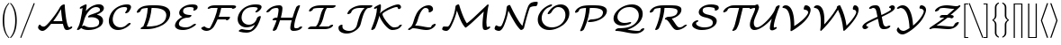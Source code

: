SplineFontDB: 3.0
FontName: aghtex_mathcal
FullName: aghtex_mathcal
FamilyName: aghtex_mathcal
Weight: Book
Copyright: Copyright (C) 2012 KM, 1997, 2009 American Mathematical Society (<http://www.ams.org>), with Reserved Font Name CMSY5.
Version: 3.2.0.1
ItalicAngle: -14.04
UnderlinePosition: -100
UnderlineWidth: 50
Ascent: 819
Descent: 205
InvalidEm: 0
LayerCount: 2
Layer: 0 1 "+gMyXYgAA" 1
Layer: 1 1 "+Uk2XYgAA" 0
UniqueID: 5096646
FSType: 8
OS2Version: 1
OS2_WeightWidthSlopeOnly: 0
OS2_UseTypoMetrics: 0
CreationTime: 1344259763
ModificationTime: 1527702500
PfmFamily: 17
TTFWeight: 400
TTFWidth: 5
LineGap: 92
VLineGap: 0
OS2TypoAscent: 0
OS2TypoAOffset: 1
OS2TypoDescent: 0
OS2TypoDOffset: 1
OS2TypoLinegap: 92
OS2WinAscent: 0
OS2WinAOffset: 1
OS2WinDescent: 0
OS2WinDOffset: 1
HheadAscent: 0
HheadAOffset: 1
HheadDescent: 0
HheadDOffset: 1
OS2Vendor: 'PfEd'
MarkAttachClasses: 1
DEI: 91125
TtTable: prep
PUSHW_1
 511
SCANCTRL
PUSHB_1
 1
SCANTYPE
SVTCA[y-axis]
MPPEM
PUSHB_1
 8
LT
IF
PUSHB_2
 1
 1
INSTCTRL
EIF
PUSHB_2
 70
 6
CALL
IF
POP
PUSHB_1
 16
EIF
MPPEM
PUSHB_1
 20
GT
IF
POP
PUSHB_1
 128
EIF
SCVTCI
PUSHB_1
 6
CALL
NOT
IF
SVTCA[y-axis]
PUSHB_1
 3
DUP
RCVT
PUSHB_1
 3
CALL
WCVTP
PUSHB_1
 4
DUP
RCVT
PUSHB_3
 3
 27
 2
CALL
PUSHB_1
 3
CALL
WCVTP
SVTCA[x-axis]
PUSHB_1
 5
DUP
RCVT
PUSHB_1
 3
CALL
WCVTP
PUSHB_1
 6
DUP
RCVT
PUSHB_3
 5
 27
 2
CALL
PUSHB_2
 3
 70
SROUND
CALL
WCVTP
EIF
PUSHB_1
 20
CALL
EndTTInstrs
TtTable: fpgm
PUSHB_1
 0
FDEF
PUSHB_1
 0
SZP0
MPPEM
PUSHB_1
 42
LT
IF
PUSHB_1
 74
SROUND
EIF
PUSHB_1
 0
SWAP
MIAP[rnd]
RTG
PUSHB_1
 6
CALL
IF
RTDG
EIF
MPPEM
PUSHB_1
 42
LT
IF
RDTG
EIF
DUP
MDRP[rp0,rnd,grey]
PUSHB_1
 1
SZP0
MDAP[no-rnd]
RTG
ENDF
PUSHB_1
 1
FDEF
DUP
MDRP[rp0,min,white]
PUSHB_1
 12
CALL
ENDF
PUSHB_1
 2
FDEF
MPPEM
GT
IF
RCVT
SWAP
EIF
POP
ENDF
PUSHB_1
 3
FDEF
ROUND[Black]
RTG
DUP
PUSHB_1
 64
LT
IF
POP
PUSHB_1
 64
EIF
ENDF
PUSHB_1
 4
FDEF
PUSHB_1
 6
CALL
IF
POP
SWAP
POP
ROFF
IF
MDRP[rp0,min,rnd,black]
ELSE
MDRP[min,rnd,black]
EIF
ELSE
MPPEM
GT
IF
IF
MIRP[rp0,min,rnd,black]
ELSE
MIRP[min,rnd,black]
EIF
ELSE
SWAP
POP
PUSHB_1
 5
CALL
IF
PUSHB_1
 70
SROUND
EIF
IF
MDRP[rp0,min,rnd,black]
ELSE
MDRP[min,rnd,black]
EIF
EIF
EIF
RTG
ENDF
PUSHB_1
 5
FDEF
GFV
NOT
AND
ENDF
PUSHB_1
 6
FDEF
PUSHB_2
 34
 1
GETINFO
LT
IF
PUSHB_1
 32
GETINFO
NOT
NOT
ELSE
PUSHB_1
 0
EIF
ENDF
PUSHB_1
 7
FDEF
PUSHB_2
 36
 1
GETINFO
LT
IF
PUSHB_1
 64
GETINFO
NOT
NOT
ELSE
PUSHB_1
 0
EIF
ENDF
PUSHB_1
 8
FDEF
SRP2
SRP1
DUP
IP
MDAP[rnd]
ENDF
PUSHB_1
 9
FDEF
DUP
RDTG
PUSHB_1
 6
CALL
IF
MDRP[rnd,grey]
ELSE
MDRP[min,rnd,black]
EIF
DUP
PUSHB_1
 3
CINDEX
MD[grid]
SWAP
DUP
PUSHB_1
 4
MINDEX
MD[orig]
PUSHB_1
 0
LT
IF
ROLL
NEG
ROLL
SUB
DUP
PUSHB_1
 0
LT
IF
SHPIX
ELSE
POP
POP
EIF
ELSE
ROLL
ROLL
SUB
DUP
PUSHB_1
 0
GT
IF
SHPIX
ELSE
POP
POP
EIF
EIF
RTG
ENDF
PUSHB_1
 10
FDEF
PUSHB_1
 6
CALL
IF
POP
SRP0
ELSE
SRP0
POP
EIF
ENDF
PUSHB_1
 11
FDEF
DUP
MDRP[rp0,white]
PUSHB_1
 12
CALL
ENDF
PUSHB_1
 12
FDEF
DUP
MDAP[rnd]
PUSHB_1
 7
CALL
NOT
IF
DUP
DUP
GC[orig]
SWAP
GC[cur]
SUB
ROUND[White]
DUP
IF
DUP
ABS
DIV
SHPIX
ELSE
POP
POP
EIF
ELSE
POP
EIF
ENDF
PUSHB_1
 13
FDEF
SRP2
SRP1
DUP
DUP
IP
MDAP[rnd]
DUP
ROLL
DUP
GC[orig]
ROLL
GC[cur]
SUB
SWAP
ROLL
DUP
ROLL
SWAP
MD[orig]
PUSHB_1
 0
LT
IF
SWAP
PUSHB_1
 0
GT
IF
PUSHB_1
 64
SHPIX
ELSE
POP
EIF
ELSE
SWAP
PUSHB_1
 0
LT
IF
PUSHB_1
 64
NEG
SHPIX
ELSE
POP
EIF
EIF
ENDF
PUSHB_1
 14
FDEF
PUSHB_1
 6
CALL
IF
RTDG
MDRP[rp0,rnd,white]
RTG
POP
POP
ELSE
DUP
MDRP[rp0,rnd,white]
ROLL
MPPEM
GT
IF
DUP
ROLL
SWAP
MD[grid]
DUP
PUSHB_1
 0
NEQ
IF
SHPIX
ELSE
POP
POP
EIF
ELSE
POP
POP
EIF
EIF
ENDF
PUSHB_1
 15
FDEF
SWAP
DUP
MDRP[rp0,rnd,white]
DUP
MDAP[rnd]
PUSHB_1
 7
CALL
NOT
IF
SWAP
DUP
IF
MPPEM
GTEQ
ELSE
POP
PUSHB_1
 1
EIF
IF
ROLL
PUSHB_1
 4
MINDEX
MD[grid]
SWAP
ROLL
SWAP
DUP
ROLL
MD[grid]
ROLL
SWAP
SUB
SHPIX
ELSE
POP
POP
POP
POP
EIF
ELSE
POP
POP
POP
POP
POP
EIF
ENDF
PUSHB_1
 16
FDEF
DUP
MDRP[rp0,min,white]
PUSHB_1
 18
CALL
ENDF
PUSHB_1
 17
FDEF
DUP
MDRP[rp0,white]
PUSHB_1
 18
CALL
ENDF
PUSHB_1
 18
FDEF
DUP
MDAP[rnd]
PUSHB_1
 7
CALL
NOT
IF
DUP
DUP
GC[orig]
SWAP
GC[cur]
SUB
ROUND[White]
ROLL
DUP
GC[orig]
SWAP
GC[cur]
SWAP
SUB
ROUND[White]
ADD
DUP
IF
DUP
ABS
DIV
SHPIX
ELSE
POP
POP
EIF
ELSE
POP
POP
EIF
ENDF
PUSHB_1
 19
FDEF
DUP
ROLL
DUP
ROLL
SDPVTL[orthog]
DUP
PUSHB_1
 3
CINDEX
MD[orig]
ABS
SWAP
ROLL
SPVTL[orthog]
PUSHB_1
 32
LT
IF
ALIGNRP
ELSE
MDRP[grey]
EIF
ENDF
PUSHB_1
 20
FDEF
PUSHB_4
 0
 64
 1
 64
WS
WS
SVTCA[x-axis]
MPPEM
PUSHW_1
 4096
MUL
SVTCA[y-axis]
MPPEM
PUSHW_1
 4096
MUL
DUP
ROLL
DUP
ROLL
NEQ
IF
DUP
ROLL
DUP
ROLL
GT
IF
SWAP
DIV
DUP
PUSHB_1
 0
SWAP
WS
ELSE
DIV
DUP
PUSHB_1
 1
SWAP
WS
EIF
DUP
PUSHB_1
 64
GT
IF
PUSHB_3
 0
 32
 0
RS
MUL
WS
PUSHB_3
 1
 32
 1
RS
MUL
WS
PUSHB_1
 32
MUL
PUSHB_1
 25
NEG
JMPR
POP
EIF
ELSE
POP
POP
EIF
ENDF
PUSHB_1
 21
FDEF
PUSHB_1
 1
RS
MUL
SWAP
PUSHB_1
 0
RS
MUL
SWAP
ENDF
EndTTInstrs
ShortTable: cvt  9
  -131
  0
  683
  56
  78
  56
  78
  104
  118
EndShort
ShortTable: maxp 16
  0
  0
  0
  0
  0
  0
  0
  2
  1
  2
  22
  0
  256
  0
  0
  0
EndShort
LangName: 1033
Encoding: Custom
UnicodeInterp: none
NameList: Adobe Glyph List
DisplaySize: -24
AntiAlias: 1
FitToEm: 1
WinInfo: 0 33 16
BeginPrivate: 10
BlueValues 17 [ -24 0 683 705 ]
OtherBlues 13 [ -143 -131 ]
BlueScale 8 0.039625
BlueShift 1 7
BlueFuzz 1 1
StdHW 6 [ 56 ]
StdVW 6 [ 56 ]
ForceBold 5 false
StemSnapH 9 [ 56 78 ]
StemSnapV 9 [ 56 78 ]
EndPrivate
TeXData: 1 0 1043630 1048576 524288 349525 0 1048576 349525 783286 444596 497025 792723 393216 433062 380633 303038 157286 324010 404750 52429 2506097 1059062 262144
BeginChars: 256 40

StartChar: A
Encoding: 65 65 0
Width: 1113
VWidth: 1000
Flags: W
HStem: -62 118<180.015 275.57> -38 98<908 1036> -38 79<898.5 993.148> 153 79<515.345 777>
TtInstrs:
SVTCA[y-axis]
PUSHB_1
 66
MDAP[rnd]
PUSHB_5
 58
 4
 0
 21
 4
CALL
PUSHB_1
 30
SHP[rp2]
PUSHB_1
 58
SRP0
PUSHB_5
 6
 4
 0
 18
 4
CALL
PUSHB_1
 66
SRP0
PUSHB_2
 54
 4
MIRP[min,black]
PUSHB_1
 0
MDAP[rnd]
PUSHB_2
 76
 4
MIRP[min,black]
PUSHB_3
 76
 0
 10
CALL
PUSHB_4
 64
 76
 42
 9
CALL
SVTCA[x-axis]
PUSHB_1
 83
MDAP[rnd]
PUSHB_2
 84
 1
CALL
SVTCA[y-axis]
PUSHB_2
 54
 66
SRP1
SRP2
PUSHB_1
 8
IP
PUSHB_1
 58
SRP1
PUSHB_2
 56
 62
IP
IP
PUSHB_1
 0
SRP2
PUSHB_2
 9
 17
IP
IP
IUP[y]
IUP[x]
EndTTInstrs
LayerCount: 2
Fore
SplineSet
475 153 m 2,0,1
 465 153 465 153 456 154 c 1,2,3
 373 45 373 45 316 -8 c 0,4,5
 258 -62 258 -62 210 -62 c 0,6,7
 161 -62 161 -62 123 -29 c 128,-1,8
 85 4 85 4 85 33 c 128,-1,9
 85 62 85 62 101 90 c 0,10,11
 109 104 109 104 113 110 c 0,12,13
 120 118 120 118 125 120 c 0,14,15
 129 122 129 122 136 125 c 2,16,-1
 139 126 l 1,17,-1
 149 117 l 1,18,-1
 149 115 l 2,19,20
 149 114 149 114 149 113 c 0,21,22
 150 112 150 112 152 111 c 2,23,-1
 153 109 l 1,24,-1
 153 108 l 2,25,26
 153 107 153 107 156 103 c 128,-1,27
 159 99 159 99 160 97 c 0,28,29
 195 56 195 56 244 56 c 0,30,31
 278 56 278 56 328 107 c 0,32,33
 380 159 380 159 467 274 c 0,34,35
 622 479 622 479 715 662 c 2,36,-1
 715 663 l 1,37,-1
 736 685 l 1,38,39
 751 705 751 705 777 719 c 0,40,41
 803 734 803 734 823 734 c 0,42,43
 829 734 829 734 833 733 c 0,44,45
 839 731 839 731 841 725 c 0,46,47
 843 718 843 718 844 693 c 0,48,49
 849 562 849 562 877 348 c 0,50,51
 905 133 905 133 948 57 c 0,52,53
 957 41 957 41 979 41 c 0,54,55
 984 41 984 41 994 47 c 0,56,57
 1016 60 1016 60 1036 60 c 0,58,59
 1043 60 1043 60 1048 58 c 0,60,61
 1057 54 1057 54 1057 44 c 0,62,63
 1057 19 1057 19 1004 -10 c 0,64,65
 953 -38 953 -38 908 -38 c 0,66,67
 889 -38 889 -38 875 -33 c 0,68,69
 860 -28 860 -28 851 -15 c 0,70,71
 842 -4 842 -4 838 4 c 128,-1,72
 834 12 834 12 828 26 c 0,73,74
 808 78 808 78 791 153 c 1,75,-1
 475 153 l 2,0,1
544 232 m 2,76,-1
 777 232 l 1,77,78
 748 412 748 412 737 581 c 1,79,80
 639 399 639 399 515 230 c 1,81,82
 526 232 526 232 544 232 c 2,76,-1
EndSplineSet
Validated: 19457
EndChar

StartChar: B
Encoding: 66 66 1
Width: 919
VWidth: 1000
Flags: W
HStem: -27 79<363.22 582.688> 635 75<582.797 714.033>
VStem: 722 111<151.5 269.514> 745 111<536.172 606.677>
TtInstrs:
SVTCA[y-axis]
PUSHB_1
 9
MDAP[rnd]
PUSHB_1
 21
SHP[rp1]
PUSHB_2
 83
 4
MIRP[min,black]
PUSHB_3
 83
 9
 10
CALL
PUSHB_4
 64
 83
 79
 9
CALL
PUSHB_1
 118
MDAP[rnd]
PUSHB_2
 51
 4
MIRP[min,black]
PUSHB_1
 65
SHP[rp2]
SVTCA[x-axis]
PUSHB_1
 125
MDAP[rnd]
PUSHB_1
 87
MDRP[rp0,rnd,white]
PUSHB_5
 5
 6
 0
 19
 4
CALL
PUSHB_1
 114
DUP
MDRP[rp0,rnd,white]
SRP1
PUSHB_5
 69
 6
 0
 19
 4
CALL
PUSHB_2
 126
 1
CALL
SVTCA[y-axis]
PUSHB_2
 83
 9
SRP1
SRP2
PUSHB_2
 13
 32
IP
IP
PUSHB_1
 118
SRP1
PUSHB_8
 33
 5
 38
 46
 40
 69
 75
 59
DEPTH
SLOOP
IP
PUSHB_1
 51
SRP2
PUSHB_1
 57
IP
IUP[y]
IUP[x]
EndTTInstrs
LayerCount: 2
Fore
SplineSet
702 403 m 0,0,1
 734 392 734 392 764 373 c 0,2,3
 795 353 795 353 814 319 c 128,-1,4
 833 285 833 285 833 243 c 0,5,6
 833 125 833 125 709 49 c 0,7,8
 586 -27 586 -27 408 -27 c 0,9,10
 342 -27 342 -27 290 -10 c 1,11,12
 216 19 216 19 206 38 c 1,13,-1
 206 37 l 2,14,15
 193 18 193 18 186 9 c 0,16,-1
 186 8 l 2,17,18
 175 -3 175 -3 152 -14 c 0,19,20
 129 -27 129 -27 111 -27 c 0,21,22
 102 -27 102 -27 97 -23 c 0,23,24
 93 -20 93 -20 91 -15 c 0,25,26
 90 -12 90 -12 90 -10 c 0,27,28
 90 -9 90 -9 90 -8 c 2,29,-1
 90 -7 l 2,30,31
 92 -1 92 -1 98 9 c 0,32,33
 138 79 138 79 155 130 c 0,34,35
 171 176 171 176 195 283 c 0,36,37
 233 456 233 456 249 610 c 1,38,39
 205 588 205 588 190 588 c 0,40,41
 181 588 181 588 176 592 c 0,42,43
 172 595 172 595 170 600 c 0,44,45
 169 602 169 602 169 605 c 0,46,47
 169 629 169 629 221 656 c 1,48,-1
 294 693 l 1,49,50
 329 710 329 710 343 710 c 0,51,52
 353 710 353 710 359 706 c 0,53,54
 363 703 363 703 364 698 c 0,55,56
 365 696 365 696 365 693 c 0,57,58
 365 656 365 656 343 520 c 1,59,60
 392 575 392 575 446 615 c 0,61,62
 506 659 506 659 558 679 c 128,-1,63
 610 699 610 699 645.5 706.5 c 128,-1,64
 681 714 681 714 710 714 c 0,65,66
 775 714 775 714 815 683 c 0,67,68
 856 651 856 651 856 602 c 0,69,70
 856 550 856 550 806 505 c 0,71,72
 761 464 761 464 655 415 c 1,73,74
 679 411 679 411 702 403 c 0,0,1
228 81 m 1,75,76
 232 84 232 84 237 87 c 0,77,78
 269 108 269 108 294 108 c 0,79,80
 303 108 303 108 315 100 c 0,81,82
 386 52 386 52 480 52 c 0,83,84
 579 52 579 52 646 79 c 0,85,86
 722 109 722 109 722 197 c 0,87,88
 722 268 722 268 659 305 c 0,89,90
 595 343 595 343 505 343 c 0,91,92
 476 343 476 343 440 338 c 0,93,94
 437 338 437 338 434 337.5 c 128,-1,95
 431 337 431 337 429 336.5 c 128,-1,96
 427 336 427 336 426 336 c 0,97,98
 417 336 417 336 412 340 c 0,99,100
 408 343 408 343 406 348 c 0,101,102
 405 350 405 350 405 353 c 0,103,104
 405 371 405 371 437 394 c 0,105,106
 453 405 453 405 493 419 c 0,107,108
 590 452 590 452 640 471 c 0,109,110
 693 492 693 492 716 508 c 0,111,112
 737 524 737 524 741 532 c 128,-1,113
 745 540 745 540 745 556 c 0,114,115
 745 592 745 592 715 613 c 0,116,117
 684 635 684 635 638 635 c 0,118,119
 529 635 529 635 430 520 c 0,120,121
 330 405 330 405 285 235 c 0,122,123
 268 171 268 171 243 114 c 2,124,-1
 228 81 l 1,75,76
EndSplineSet
Validated: 19457
EndChar

StartChar: C
Encoding: 67 67 2
Width: 782
VWidth: 1000
Flags: W
HStem: -29 79<305.729 464.148> 631 79<445.007 651>
VStem: 75 111<171.501 361.759> 596 111<554.066 669>
TtInstrs:
SVTCA[y-axis]
PUSHB_1
 4
MDAP[rnd]
PUSHB_2
 43
 4
MIRP[min,black]
PUSHB_3
 43
 4
 10
CALL
PUSHB_4
 64
 43
 47
 9
CALL
PUSHB_1
 34
MDAP[rnd]
PUSHB_2
 13
 4
MIRP[min,black]
PUSHB_3
 34
 13
 10
CALL
PUSHB_4
 0
 34
 22
 9
CALL
SVTCA[x-axis]
PUSHB_1
 54
MDAP[rnd]
PUSHB_1
 7
MDRP[rp0,rnd,white]
PUSHB_5
 40
 6
 0
 19
 4
CALL
PUSHB_3
 40
 7
 10
CALL
PUSHB_4
 0
 40
 53
 9
CALL
PUSHB_1
 40
SRP0
PUSHB_2
 31
 1
CALL
PUSHB_5
 15
 6
 0
 19
 4
CALL
PUSHB_3
 31
 15
 10
CALL
PUSHB_4
 0
 31
 26
 9
CALL
PUSHB_2
 55
 1
CALL
PUSHB_2
 31
 40
SRP1
SRP2
PUSHB_1
 13
IP
SVTCA[y-axis]
PUSHB_2
 34
 43
SRP1
SRP2
PUSHB_2
 7
 53
IP
IP
IUP[y]
IUP[x]
EndTTInstrs
LayerCount: 2
Fore
SplineSet
652.5 104.5 m 128,-1,1
 609 67 609 67 573 45 c 0,2,3
 453 -29 453 -29 335 -29 c 0,4,5
 221 -29 221 -29 148 43.5 c 128,-1,6
 75 116 75 116 75 234 c 0,7,8
 75 314 75 314 114.5 407 c 128,-1,9
 154 500 154 500 235 572 c 0,10,11
 309 638 309 638 403.5 674 c 128,-1,12
 498 710 498 710 595 710 c 0,13,14
 707 710 707 710 707 628 c 0,15,16
 707 597 707 597 683 551 c 0,17,18
 659 504 659 504 639 479 c 0,19,20
 629 467 629 467 605.5 453 c 128,-1,21
 582 439 582 439 561 439 c 0,22,23
 552 439 552 439 547 442 c 0,24,25
 539 446 539 446 539 455 c 128,-1,26
 539 464 539 464 552 482 c 0,27,28
 557 489 557 489 565.5 502.5 c 128,-1,29
 574 516 574 516 585 541 c 128,-1,30
 596 566 596 566 596 581 c 0,31,32
 596 609 596 609 578 620 c 128,-1,33
 560 631 560 631 522 631 c 0,34,35
 443 631 443 631 381 602.5 c 128,-1,36
 319 574 319 574 283.5 533 c 128,-1,37
 248 492 248 492 225 441 c 128,-1,38
 202 390 202 390 194 351 c 128,-1,39
 186 312 186 312 186 281 c 0,40,41
 186 177 186 177 248 113.5 c 128,-1,42
 310 50 310 50 408 50 c 0,43,44
 510 50 510 50 590 130 c 1,45,46
 634 176 634 176 672 176 c 0,47,48
 673 176 673 176 674 176 c 0,49,50
 683 176 683 176 688 173 c 0,51,52
 696 169 696 169 696 160 c 0,53,0
 696 142 696 142 652.5 104.5 c 128,-1,1
EndSplineSet
Validated: 3073
EndChar

StartChar: D
Encoding: 68 68 3
Width: 1083
VWidth: 1000
Flags: W
HStem: -5 79<357 558.413> 609 79<284.594 389 496.414 737.754>
VStem: 389 109<442.69 609> 916 111<326.62 485.108>
TtInstrs:
SVTCA[y-axis]
PUSHB_3
 42
 1
 0
CALL
PUSHB_2
 47
 4
MIRP[min,black]
PUSHB_3
 31
 2
 0
CALL
PUSHB_2
 8
 4
MIRP[min,black]
PUSHB_1
 43
SHP[rp2]
SVTCA[x-axis]
PUSHB_1
 62
MDAP[rnd]
PUSHB_1
 8
MDRP[rp0,rnd,white]
PUSHB_5
 44
 6
 0
 19
 4
CALL
PUSHB_1
 44
SRP0
PUSHB_2
 56
 1
CALL
PUSHB_5
 37
 6
 0
 19
 4
CALL
PUSHB_2
 63
 1
CALL
PUSHB_2
 44
 8
SRP1
SRP2
PUSHB_1
 45
IP
PUSHB_1
 56
SRP1
PUSHB_1
 31
IP
SVTCA[y-axis]
PUSHB_2
 47
 42
SRP1
SRP2
PUSHB_1
 6
IP
PUSHB_1
 8
SRP1
PUSHB_3
 17
 23
 37
IP
IP
IP
IUP[y]
IUP[x]
EndTTInstrs
LayerCount: 2
Fore
SplineSet
219 -5 m 2,0,1
 200 -5 200 -5 193 0 c 0,2,3
 186 4 186 4 186 15 c 128,-1,4
 186 26 186 26 208.5 45 c 128,-1,5
 231 64 231 64 261 72 c 1,6,7
 372 324 372 324 389 609 c 1,8,9
 339 607 339 607 302 601.5 c 128,-1,10
 265 596 265 596 245.5 590.5 c 128,-1,11
 226 585 226 585 213 573 c 128,-1,12
 200 561 200 561 196 552.5 c 128,-1,13
 192 544 192 544 187 529 c 0,14,15
 179 505 179 505 148.5 487.5 c 128,-1,16
 118 470 118 470 98 470 c 0,17,18
 87 470 87 470 82 475 c 0,19,20
 81 476 81 476 80 478 c 0,21,22
 77 482 77 482 77 488 c 128,-1,23
 77 494 77 494 81 506.5 c 128,-1,24
 85 519 85 519 100 543 c 128,-1,25
 115 567 115 567 138 587 c 0,26,27
 178 623 178 623 226 645 c 128,-1,28
 274 667 274 667 334.5 675.5 c 128,-1,29
 395 684 395 684 433.5 686 c 128,-1,30
 472 688 472 688 543 688 c 0,31,32
 615 688 615 688 652.5 687 c 128,-1,33
 690 686 690 686 744.5 679.5 c 128,-1,34
 799 673 799 673 845 659 c 0,35,36
 1027 604 1027 604 1027 446 c 0,37,38
 1027 343 1027 343 966.5 256 c 128,-1,39
 906 169 906 169 809.5 113 c 128,-1,40
 713 57 713 57 595.5 26 c 128,-1,41
 478 -5 478 -5 359 -5 c 2,42,-1
 219 -5 l 2,0,1
540 609 m 2,43,-1
 498 609 l 1,44,45
 486 460 486 460 452 335.5 c 128,-1,46
 418 211 418 211 357 74 c 1,47,-1
 423 74 l 2,48,49
 499 74 499 74 597.5 92 c 128,-1,50
 696 110 696 110 774 156 c 0,51,52
 818 182 818 182 848.5 216.5 c 128,-1,53
 879 251 879 251 892 285.5 c 128,-1,54
 905 320 905 320 910.5 347.5 c 128,-1,55
 916 375 916 375 916 400 c 0,56,57
 916 450 916 450 893 487.5 c 128,-1,58
 870 525 870 525 834 547.5 c 128,-1,59
 798 570 798 570 746.5 584.5 c 128,-1,60
 695 599 695 599 645.5 604 c 128,-1,61
 596 609 596 609 540 609 c 2,43,-1
EndSplineSet
Validated: 19457
EndChar

StartChar: E
Encoding: 69 69 4
Width: 770
VWidth: 1000
Flags: W
HStem: -27 79<259.474 451.436> 336 79<386.848 525.992> 631 79<425.417 611.336>
VStem: 88 111<98.7971 187.693> 208 111<464.681 549.354> 621 111<571.928 652>
TtInstrs:
SVTCA[y-axis]
PUSHB_1
 66
MDAP[rnd]
PUSHB_2
 49
 4
MIRP[min,black]
PUSHB_3
 49
 66
 10
CALL
PUSHB_4
 0
 49
 57
 9
CALL
PUSHB_1
 39
MDAP[rnd]
PUSHB_2
 27
 4
MIRP[min,black]
PUSHB_1
 21
MDAP[rnd]
PUSHB_2
 3
 4
MIRP[min,black]
PUSHB_3
 21
 3
 10
CALL
PUSHB_4
 0
 21
 9
 9
CALL
SVTCA[x-axis]
PUSHB_1
 77
MDAP[rnd]
PUSHB_1
 70
MDRP[rp0,rnd,white]
PUSHB_5
 44
 6
 0
 19
 4
CALL
PUSHB_1
 44
SRP0
PUSHB_2
 0
 1
CALL
PUSHB_5
 25
 6
 0
 19
 4
CALL
PUSHB_3
 25
 0
 10
CALL
PUSHB_4
 64
 25
 35
 9
CALL
PUSHB_1
 25
SRP0
PUSHB_2
 17
 1
CALL
PUSHB_5
 6
 6
 0
 19
 4
CALL
PUSHB_3
 17
 6
 10
CALL
PUSHB_4
 0
 17
 13
 9
CALL
PUSHB_2
 78
 1
CALL
PUSHB_2
 25
 0
SRP1
SRP2
PUSHB_2
 66
 75
IP
IP
PUSHB_1
 17
SRP1
PUSHB_4
 3
 40
 49
 55
DEPTH
SLOOP
IP
PUSHB_1
 6
SRP2
PUSHB_2
 57
 61
IP
IP
SVTCA[y-axis]
PUSHB_2
 39
 49
SRP1
SRP2
PUSHB_1
 70
IP
PUSHB_1
 27
SRP1
PUSHB_1
 75
IP
PUSHB_1
 21
SRP2
PUSHB_1
 0
IP
IUP[y]
IUP[x]
EndTTInstrs
LayerCount: 2
Fore
SplineSet
208 470 m 0,0,1
 208 564 208 564 318 637 c 128,-1,2
 428 710 428 710 579 710 c 0,3,4
 656 710 656 710 694 691.5 c 128,-1,5
 732 673 732 673 732 631 c 0,6,7
 732 588 732 588 696 558.5 c 128,-1,8
 660 529 660 529 629 529 c 0,9,10
 622 529 622 529 617 531 c 0,11,12
 608 535 608 535 608 545 c 0,13,14
 608 550 608 550 614 561 c 0,15,16
 621 576 621 576 621 585 c 0,17,18
 621 615 621 615 582 623 c 0,19,20
 545 631 545 631 507 631 c 0,21,22
 430 631 430 631 379 608 c 0,23,24
 319 582 319 582 319 517 c 0,25,26
 319 422 319 422 522 415 c 0,27,28
 525 415 525 415 529.5 415 c 128,-1,29
 534 415 534 415 536.5 415 c 128,-1,30
 539 415 539 415 543 414.5 c 128,-1,31
 547 414 547 414 551.5 410.5 c 128,-1,32
 556 407 556 407 557 402 c 0,33,34
 557 400 557 400 557 398 c 0,35,36
 557 383 557 383 525 357 c 1,37,38
 496 337 496 337 454 336 c 0,39,40
 391 335 391 335 338.5 315.5 c 128,-1,41
 286 296 286 296 257 267.5 c 128,-1,42
 228 239 228 239 213.5 209.5 c 128,-1,43
 199 180 199 180 199 153 c 0,44,45
 199 120 199 120 222 98 c 128,-1,46
 245 76 245 76 282 67 c 128,-1,47
 319 58 319 58 343 55 c 128,-1,48
 367 52 367 52 388 52 c 0,49,50
 426 52 426 52 460 61 c 128,-1,51
 494 70 494 70 521.5 87.5 c 128,-1,52
 549 105 549 105 563 116.5 c 128,-1,53
 577 128 577 128 594 144 c 0,54,55
 606 156 606 156 626.5 166 c 128,-1,56
 647 176 647 176 663 176 c 0,57,58
 672 176 672 176 677 173 c 0,59,60
 685 169 685 169 685 160 c 0,61,62
 685 141 685 141 639.5 103.5 c 128,-1,63
 594 66 594 66 549 40 c 0,64,65
 434 -27 434 -27 316 -27 c 0,66,67
 255 -27 255 -27 206 -14.5 c 128,-1,68
 157 -2 157 -2 122.5 29 c 128,-1,69
 88 60 88 60 88 106 c 0,70,71
 88 139 88 139 108.5 183.5 c 128,-1,72
 129 228 129 228 167 267 c 0,73,74
 215 315 215 315 300 360 c 1,75,76
 208 393 208 393 208 470 c 0,0,1
EndSplineSet
Validated: 19457
EndChar

StartChar: F
Encoding: 70 70 5
Width: 988
VWidth: 1000
Flags: W
HStem: -43 80<216.309 310.473> 280 91<780.094 851.539> 291 80<564 779.782> 609 79<341.485 533 631.383 946>
VStem: 533 103<520.504 609>
TtInstrs:
SVTCA[y-axis]
PUSHB_3
 69
 2
 0
CALL
PUSHB_2
 58
 4
MIRP[min,black]
PUSHB_1
 12
SHP[rp2]
PUSHB_3
 58
 69
 10
CALL
PUSHB_4
 0
 58
 62
 9
CALL
PUSHB_1
 2
SHP[rp2]
PUSHB_1
 35
MDAP[rnd]
PUSHB_2
 48
 4
MIRP[min,black]
PUSHB_3
 48
 35
 10
CALL
PUSHB_4
 0
 48
 42
 9
CALL
PUSHB_1
 30
MDAP[rnd]
PUSHB_2
 15
 4
MIRP[min,black]
PUSHB_1
 15
SRP0
PUSHB_5
 25
 4
 0
 23
 4
CALL
SVTCA[x-axis]
PUSHB_1
 73
MDAP[rnd]
PUSHB_1
 57
MDRP[rp0,rnd,white]
PUSHB_5
 13
 6
 0
 20
 4
CALL
PUSHB_2
 74
 1
CALL
PUSHB_2
 13
 57
SRP1
SRP2
PUSHB_1
 15
IP
SVTCA[y-axis]
PUSHB_2
 25
 48
SRP1
SRP2
PUSHB_1
 53
IP
PUSHB_2
 58
 30
SRP1
SRP2
PUSHB_1
 22
IP
IUP[y]
IUP[x]
EndTTInstrs
LayerCount: 2
Fore
SplineSet
1025 597 m 128,-1,1
 992 576 992 576 966 576 c 0,2,3
 955 576 955 576 949 583 c 2,4,-1
 948 584 l 1,5,-1
 946 592 l 1,6,-1
 946 593 l 1,7,-1
 946 598 l 2,8,9
 946 599 946 599 944 600 c 0,10,11
 930 609 930 609 862 609 c 2,12,-1
 636 609 l 1,13,14
 607 475 607 475 564 371 c 1,15,-1
 867 371 l 2,16,17
 871 371 871 371 873 370 c 0,18,19
 882 368 882 368 883 360 c 0,20,21
 884 357 884 357 884 354 c 0,22,23
 884 323 884 323 850.5 301.5 c 128,-1,24
 817 280 817 280 788 280 c 0,25,26
 783 280 783 280 780 281 c 0,27,28
 773 284 773 284 771 291 c 1,29,-1
 532 291 l 1,30,31
 443 92 443 92 402 48 c 0,32,33
 362 4 362 4 313.5 -19.5 c 128,-1,34
 265 -43 265 -43 221 -43 c 0,35,36
 176 -43 176 -43 138.5 -24 c 128,-1,37
 101 -5 101 -5 84 14.5 c 128,-1,38
 67 34 67 34 67 46 c 0,39,40
 67 64 67 64 99 86 c 128,-1,41
 131 108 131 108 163 108 c 0,42,43
 165 108 165 108 167 107 c 0,44,45
 172 104 172 104 183.5 88 c 128,-1,46
 195 72 195 72 223.5 54.5 c 128,-1,47
 252 37 252 37 296 37 c 0,48,49
 298 37 298 37 299.5 37.5 c 128,-1,50
 301 38 301 38 302.5 38 c 128,-1,51
 304 38 304 38 305 38 c 0,52,53
 318 45 318 45 365 137 c 128,-1,54
 412 229 412 229 452 332 c 0,55,56
 505 466 505 466 533 609 c 1,57,-1
 436 609 l 2,58,59
 356 609 356 609 341 606 c 1,60,61
 302 575 302 575 264 575 c 0,62,63
 259 575 259 575 254.5 579.5 c 128,-1,64
 250 584 250 584 250 589 c 0,65,66
 250 609 250 609 275 633 c 0,67,68
 333 688 333 688 462 688 c 2,69,-1
 949 688 l 2,70,71
 1058 688 1058 688 1058 644 c 0,72,0
 1058 618 1058 618 1025 597 c 128,-1,1
EndSplineSet
Validated: 19457
EndChar

StartChar: G
Encoding: 71 71 6
Width: 850
VWidth: 1000
Flags: W
HStem: -124 79<274.458 465.079> -95 86<167.506 259.611> 63 79<324.23 481.297> 631 79<450.172 661.653>
VStem: 105 111<247.288 412.482> 674 111<566.365 651>
TtInstrs:
SVTCA[y-axis]
PUSHB_3
 65
 1
 0
CALL
PUSHB_2
 58
 4
MIRP[min,black]
PUSHB_1
 58
SRP0
PUSHB_1
 56
DUP
MDRP[rp0,rnd,white]
SRP1
PUSHB_2
 69
 4
MIRP[min,black]
PUSHB_1
 0
MDAP[rnd]
PUSHB_2
 37
 4
MIRP[min,black]
PUSHB_1
 29
MDAP[rnd]
PUSHB_2
 8
 4
MIRP[min,black]
PUSHB_3
 29
 8
 10
CALL
PUSHB_4
 0
 29
 15
 9
CALL
SVTCA[x-axis]
PUSHB_1
 76
MDAP[rnd]
PUSHB_1
 3
MDRP[rp0,rnd,white]
PUSHB_5
 34
 6
 0
 19
 4
CALL
PUSHB_1
 34
SRP0
PUSHB_2
 23
 1
CALL
PUSHB_5
 11
 6
 0
 19
 4
CALL
PUSHB_3
 23
 11
 10
CALL
PUSHB_4
 0
 23
 19
 9
CALL
PUSHB_2
 77
 1
CALL
PUSHB_2
 34
 3
SRP1
SRP2
PUSHB_1
 62
IP
PUSHB_1
 23
SRP1
PUSHB_6
 8
 0
 42
 56
 65
 74
DEPTH
SLOOP
IP
PUSHB_1
 11
SRP2
PUSHB_2
 44
 50
IP
IP
SVTCA[y-axis]
PUSHB_2
 37
 0
SRP1
SRP2
PUSHB_1
 74
IP
PUSHB_1
 29
SRP1
PUSHB_3
 3
 44
 50
IP
IP
IP
IUP[y]
IUP[x]
EndTTInstrs
LayerCount: 2
Fore
SplineSet
352 63 m 0,0,1
 243 63 243 63 174 128.5 c 128,-1,2
 105 194 105 194 105 296 c 0,3,4
 105 373 105 373 143 447.5 c 128,-1,5
 181 522 181 522 246 580 c 128,-1,6
 311 638 311 638 408 674 c 128,-1,7
 505 710 505 710 615 710 c 0,8,9
 703 710 703 710 744 691.5 c 128,-1,10
 785 673 785 673 785 629 c 0,11,12
 785 584 785 584 729 523 c 0,13,14
 672 461 672 461 630 461 c 0,15,16
 621 461 621 461 616 464 c 0,17,18
 608 468 608 468 608 477 c 0,19,20
 608 489 608 489 627 509 c 0,21,22
 674 556 674 556 674 583 c 0,23,24
 674 596 674 596 666 605 c 128,-1,25
 658 614 658 614 650.5 616.5 c 128,-1,26
 643 619 643 619 631 622 c 0,27,28
 595 631 595 631 543 631 c 0,29,30
 395 631 395 631 315 561 c 0,31,32
 264 517 264 517 240 455.5 c 128,-1,33
 216 394 216 394 216 342 c 0,34,35
 216 255 216 255 274.5 198.5 c 128,-1,36
 333 142 333 142 425 142 c 0,37,38
 503 142 503 142 563 187 c 0,39,40
 628 235 628 235 654 324 c 0,41,42
 660 343 660 343 690.5 362 c 128,-1,43
 721 381 721 381 742 381 c 0,44,45
 752 381 752 381 758 377 c 0,46,47
 762 374 762 374 763 369 c 0,48,49
 764 367 764 367 764 364 c 0,50,51
 764 355 764 355 748.5 298 c 128,-1,52
 733 241 733 241 692.5 148 c 128,-1,53
 652 55 652 55 603 -0 c 0,54,55
 493 -124 493 -124 350 -124 c 0,56,57
 255 -124 255 -124 167 -95 c 0,58,59
 144 -87 144 -87 139 -79 c 0,60,61
 136 -75 136 -75 136 -71 c 0,62,63
 136 -53 136 -53 167.5 -31 c 128,-1,64
 199 -9 199 -9 225 -9 c 0,65,66
 233 -9 233 -9 248 -14 c 0,67,68
 334 -45 334 -45 423 -45 c 0,69,70
 455 -45 455 -45 477 -33.5 c 128,-1,71
 499 -22 499 -22 529 18 c 1,72,73
 570 76 570 76 596 142 c 1,74,75
 474 63 474 63 352 63 c 0,0,1
EndSplineSet
Validated: 19457
EndChar

StartChar: H
Encoding: 72 72 7
Width: 1194
VWidth: 1000
Flags: W
HStem: -61 79<823 980.196> 268 79<283.006 366 489 799.529> 609 79<301.261 465>
VStem: 366 99<199.149 268> 423 111<439.517 623.5> 757 111<1.5 188.441>
TtInstrs:
SVTCA[y-axis]
PUSHB_3
 106
 2
 0
CALL
PUSHB_1
 9
SHP[rp1]
PUSHB_2
 84
 4
MIRP[min,black]
PUSHB_3
 84
 106
 10
CALL
PUSHB_4
 0
 84
 92
 9
CALL
PUSHB_1
 42
MDAP[rnd]
PUSHB_2
 26
 4
MIRP[min,black]
PUSHB_3
 26
 42
 10
CALL
PUSHB_4
 0
 26
 31
 9
CALL
PUSHB_1
 70
MDAP[rnd]
PUSHB_1
 49
SHP[rp1]
PUSHB_2
 77
 4
MIRP[min,black]
PUSHB_1
 0
SHP[rp2]
PUSHB_3
 70
 77
 10
CALL
PUSHB_4
 64
 70
 55
 9
CALL
SVTCA[x-axis]
PUSHB_1
 112
MDAP[rnd]
PUSHB_1
 82
MDRP[rp0,rnd,white]
PUSHB_5
 109
 6
 0
 19
 4
CALL
PUSHB_4
 50
 109
 82
 8
CALL
PUSHB_5
 69
 6
 0
 21
 4
CALL
PUSHB_1
 69
MDAP[rnd]
PUSHB_5
 50
 6
 0
 21
 4
CALL
PUSHB_3
 69
 50
 10
CALL
PUSHB_4
 64
 69
 74
 9
CALL
PUSHB_1
 109
SRP0
PUSHB_2
 45
 1
CALL
PUSHB_5
 23
 6
 0
 19
 4
CALL
PUSHB_3
 23
 45
 10
CALL
PUSHB_4
 0
 23
 37
 9
CALL
PUSHB_2
 113
 1
CALL
PUSHB_2
 82
 69
SRP1
SRP2
PUSHB_2
 78
 84
IP
IP
PUSHB_1
 50
SRP1
PUSHB_1
 106
IP
PUSHB_1
 109
SRP2
PUSHB_1
 111
IP
PUSHB_2
 23
 45
SRP1
SRP2
PUSHB_2
 0
 47
IP
IP
SVTCA[y-axis]
PUSHB_2
 26
 42
SRP1
SRP2
PUSHB_1
 67
IP
PUSHB_1
 70
SRP1
PUSHB_3
 23
 45
 68
IP
IP
IP
PUSHB_1
 77
SRP2
PUSHB_1
 47
IP
PUSHB_1
 84
SRP1
PUSHB_3
 3
 20
 109
IP
IP
IP
PUSHB_1
 106
SRP2
PUSHB_1
 19
IP
IUP[y]
IUP[x]
EndTTInstrs
LayerCount: 2
Fore
SplineSet
821 347 m 1,0,-1
 845 418 l 2,1,2
 868 489 868 489 875 506 c 2,3,4
 892 551 l 1,5,-1
 918 617 l 1,6,-1
 923 630 l 1,7,8
 935 656 935 656 964.5 672 c 128,-1,9
 994 688 994 688 1008 688 c 128,-1,10
 1022 688 1022 688 1028 684 c 0,11,12
 1032 681 1032 681 1033 676 c 0,13,14
 1034 673 1034 673 1034 671 c 0,15,16
 1034 670 1034 670 1034 669 c 0,17,18
 1033 665 1033 665 1024 642 c 0,19,20
 956 478 956 478 911 314 c 0,21,22
 868 157 868 157 868 65 c 0,23,24
 868 47 868 47 879 32.5 c 128,-1,25
 890 18 890 18 916 18 c 0,26,27
 950 18 950 18 984 26 c 1,28,29
 994 53 994 53 1024.5 69.5 c 128,-1,30
 1055 86 1055 86 1074 86 c 0,31,32
 1082 86 1082 86 1087 83 c 0,33,34
 1091 80 1091 80 1093 75 c 0,35,36
 1094 72 1094 72 1094 69 c 0,37,38
 1094 54 1094 54 1079.5 34.5 c 128,-1,39
 1065 15 1065 15 1037 -8 c 128,-1,40
 1009 -31 1009 -31 958 -46 c 128,-1,41
 907 -61 907 -61 843 -61 c 0,42,43
 803 -61 803 -61 780 -38.5 c 128,-1,44
 757 -16 757 -16 757 19 c 0,45,46
 757 112 757 112 800 273 c 1,47,48
 785 268 785 268 762 268 c 2,49,-1
 465 268 l 1,50,51
 426 138 426 138 371 11 c 0,52,53
 360 -14 360 -14 330.5 -30 c 128,-1,54
 301 -46 301 -46 282 -46 c 0,55,56
 272 -46 272 -46 266 -42 c 0,57,58
 262 -39 262 -39 261 -34 c 0,59,60
 260 -31 260 -31 260 -29 c 0,61,62
 260 -28 260 -28 260 -27 c 0,63,64
 260 -26 l 0,65,66
 261 -22 261 -22 269 -3 c 0,67,68
 334 148 334 148 366 268 c 1,69,-1
 286 268 l 2,70,71
 267 268 267 268 259 273 c 0,72,73
 252 277 252 277 252 284 c 0,74,75
 252 304 252 304 283 325 c 128,-1,76
 314 346 314 346 343 347 c 1,77,-1
 388 347 l 1,78,79
 402 399 402 399 413 466 c 0,80,81
 423 528 423 528 423 560 c 0,82,83
 423 609 423 609 367 609 c 0,84,85
 314 609 314 609 274.5 593 c 128,-1,86
 235 577 235 577 219 561.5 c 128,-1,87
 203 546 203 546 188 526 c 0,88,89
 167 498 167 498 148 487 c 0,90,91
 119 470 119 470 98 470 c 0,92,93
 89 470 89 470 84 474 c 0,94,95
 80 477 80 477 78 482 c 0,96,97
 77 485 77 485 77 487 c 0,98,99
 77 488 77 488 77 489 c 0,100,101
 78 497 78 497 92 517 c 128,-1,102
 106 537 106 537 137 566.5 c 128,-1,103
 168 596 168 596 209 623 c 128,-1,104
 250 650 250 650 311.5 669 c 128,-1,105
 373 688 373 688 440 688 c 0,106,107
 490 688 490 688 512 664 c 128,-1,108
 534 640 534 640 534 607 c 0,109,110
 534 514 534 514 489 347 c 1,111,-1
 821 347 l 1,0,-1
EndSplineSet
Validated: 19457
EndChar

StartChar: I
Encoding: 73 73 8
Width: 819
VWidth: 1000
Flags: W
HStem: -5 79<88.0984 299.852 367 658.154> 609 79<257.172 511 596.159 814.161>
TtInstrs:
SVTCA[y-axis]
PUSHB_3
 24
 1
 0
CALL
PUSHB_2
 31
 4
MIRP[min,black]
PUSHB_1
 7
SHP[rp2]
PUSHB_3
 31
 24
 10
CALL
PUSHB_4
 0
 31
 13
 9
CALL
PUSHB_3
 60
 2
 0
CALL
PUSHB_2
 41
 4
MIRP[min,black]
PUSHB_1
 0
SHP[rp2]
PUSHB_3
 41
 60
 10
CALL
PUSHB_4
 64
 41
 49
 9
CALL
SVTCA[x-axis]
PUSHB_1
 72
MDAP[rnd]
PUSHB_2
 73
 1
CALL
SVTCA[y-axis]
IUP[y]
IUP[x]
EndTTInstrs
LayerCount: 2
Fore
SplineSet
618 609 m 2,0,1
 601 609 601 609 596 606 c 1,2,3
 552 555 552 555 509 381 c 0,4,5
 484 278 484 278 451.5 201 c 128,-1,6
 419 124 419 124 367 74 c 1,7,-1
 596 74 l 2,8,9
 632 74 632 74 659 79 c 1,10,11
 667 104 667 104 697.5 123 c 128,-1,12
 728 142 728 142 750 142 c 0,13,14
 759 142 759 142 764 138 c 0,15,16
 768 135 768 135 770 130 c 0,17,18
 771 128 771 128 771 119.5 c 128,-1,19
 771 111 771 111 757 91 c 128,-1,20
 743 71 743 71 716.5 49 c 128,-1,21
 690 27 690 27 641 11 c 128,-1,22
 592 -5 592 -5 532 -5 c 2,23,-1
 91 -5 l 2,24,25
 72 -5 72 -5 64 -0 c 0,26,27
 57 4 57 4 57 11 c 0,28,29
 57 28 57 28 87 51 c 128,-1,30
 117 74 117 74 160 74 c 2,31,-1
 249 74 l 2,32,33
 270 74 270 74 276.5 76 c 128,-1,34
 283 78 283 78 293 88 c 0,35,36
 348 146 348 146 397 336 c 0,37,38
 427 452 427 452 449.5 508.5 c 128,-1,39
 472 565 472 565 511 609 c 1,40,-1
 402 609 l 2,41,42
 273 609 273 609 216 589 c 0,43,44
 208 586 208 586 205 582 c 128,-1,45
 202 578 202 578 196 563 c 0,46,47
 188 542 188 542 158.5 524.5 c 128,-1,48
 129 507 129 507 107 507 c 0,49,50
 98 507 98 507 93 511 c 0,51,52
 89 514 89 514 87 519 c 0,53,54
 86 521 86 521 86 524 c 0,55,56
 86 552 86 552 127 595 c 128,-1,57
 168 638 168 638 248 663 c 1,58,59
 319 688 319 688 466 688 c 2,60,-1
 812 688 l 2,61,62
 823 688 823 688 828.5 687.5 c 128,-1,63
 834 687 834 687 839 683.5 c 128,-1,64
 844 680 844 680 845 674 c 0,65,66
 845 673 845 673 845 671 c 0,67,68
 845 662 845 662 834 648.5 c 128,-1,69
 823 635 823 635 798 622 c 128,-1,70
 773 609 773 609 743 609 c 2,71,-1
 618 609 l 2,0,1
EndSplineSet
Validated: 19457
EndChar

StartChar: J
Encoding: 74 74 9
Width: 958
VWidth: 1000
Flags: W
HStem: -124 79<297.074 468.221> 609 79<625.262 849 913.719 1038.8>
VStem: 106 111<19.2681 104.845>
TtInstrs:
SVTCA[y-axis]
PUSHB_3
 70
 2
 0
CALL
PUSHB_2
 50
 4
MIRP[min,black]
PUSHB_1
 7
SHP[rp2]
PUSHB_3
 50
 70
 10
CALL
PUSHB_4
 64
 50
 59
 9
CALL
PUSHB_1
 19
MDAP[rnd]
PUSHB_2
 40
 4
MIRP[min,black]
PUSHB_3
 40
 19
 10
CALL
PUSHB_4
 0
 40
 28
 9
CALL
SVTCA[x-axis]
PUSHB_1
 71
MDAP[rnd]
PUSHB_1
 22
MDRP[rp0,rnd,white]
PUSHB_5
 37
 6
 0
 19
 4
CALL
PUSHB_1
 34
SHP[rp2]
PUSHB_2
 72
 1
CALL
PUSHB_2
 37
 22
SRP1
SRP2
PUSHB_1
 28
IP
SVTCA[y-axis]
PUSHB_2
 50
 40
SRP1
SRP2
PUSHB_1
 14
IP
IUP[y]
IUP[x]
EndTTInstrs
LayerCount: 2
Fore
SplineSet
1036 688 m 2,0,1
 1055 688 1055 688 1063 683 c 0,2,3
 1070 679 1070 679 1070 672 c 0,4,5
 1070 655 1070 655 1041.5 633 c 128,-1,6
 1013 611 1013 611 973 609 c 0,7,8
 951 608 951 608 938 603.5 c 128,-1,9
 925 599 925 599 903.5 577 c 128,-1,10
 882 555 882 555 857 512 c 0,11,12
 805 421 805 421 753 211 c 0,13,14
 735 141 735 141 721 106.5 c 128,-1,15
 707 72 707 72 673 33 c 0,16,17
 617 -31 617 -31 525.5 -77.5 c 128,-1,18
 434 -124 434 -124 337 -124 c 0,19,20
 242 -124 242 -124 174 -81 c 128,-1,21
 106 -38 106 -38 106 38 c 0,22,23
 106 60 106 60 110 74.5 c 128,-1,24
 114 89 114 89 119.5 96 c 128,-1,25
 125 103 125 103 135 110 c 0,26,27
 171 137 171 137 201 137 c 0,28,29
 210 137 210 137 215 133 c 0,30,31
 217 131 217 131 218 129 c 0,32,33
 221 125 221 125 221 119 c 0,34,35
 221 118 221 118 219 105.5 c 128,-1,36
 217 93 217 93 217 84 c 0,37,38
 217 22 217 22 275 -11.5 c 128,-1,39
 333 -45 333 -45 410 -45 c 0,40,41
 489 -45 489 -45 548 -2 c 0,42,43
 577 19 577 19 596 47.5 c 128,-1,44
 615 76 615 76 622 96 c 128,-1,45
 629 116 629 116 637 149 c 0,46,47
 687 348 687 348 732 446.5 c 128,-1,48
 777 545 777 545 849 609 c 1,49,-1
 707 609 l 2,50,51
 622 608 622 608 559 578 c 0,52,53
 529 563 529 563 508.5 542 c 128,-1,54
 488 521 488 521 482 507.5 c 128,-1,55
 476 494 476 494 469 471 c 0,56,57
 462 450 462 450 432 432 c 128,-1,58
 402 414 402 414 380 414 c 0,59,60
 373 414 373 414 368 416 c 0,61,62
 359 420 359 420 359 430 c 0,63,64
 359 435 359 435 362 447 c 128,-1,65
 365 459 365 459 379 485 c 128,-1,66
 393 511 393 511 415 537 c 0,67,68
 471 601 471 601 569.5 644.5 c 128,-1,69
 668 688 668 688 771 688 c 2,70,-1
 1036 688 l 2,0,1
EndSplineSet
Validated: 19457
EndChar

StartChar: K
Encoding: 75 75 10
Width: 1055
VWidth: 1000
Flags: W
HStem: -27 68<670.718 825.429> 588 122<850.148 914.793> 642 68<744.815 873.5>
VStem: 850 88<600.535 654.317>
TtInstrs:
SVTCA[y-axis]
PUSHB_1
 5
MDAP[rnd]
PUSHB_1
 18
SHP[rp1]
PUSHB_5
 80
 4
 0
 59
 4
CALL
PUSHB_3
 80
 5
 10
CALL
PUSHB_4
 64
 80
 89
 9
CALL
PUSHB_1
 72
MDAP[rnd]
PUSHB_5
 57
 4
 0
 59
 4
CALL
PUSHB_1
 46
SHP[rp2]
PUSHB_1
 57
SRP0
PUSHB_5
 35
 4
 0
 17
 4
CALL
PUSHB_1
 63
SHP[rp2]
SVTCA[x-axis]
PUSHB_1
 93
MDAP[rnd]
PUSHB_1
 68
MDRP[rp0,rnd,white]
PUSHB_5
 60
 6
 0
 24
 4
CALL
PUSHB_2
 94
 1
CALL
PUSHB_2
 60
 68
SRP1
SRP2
PUSHB_4
 57
 63
 86
 87
DEPTH
SLOOP
IP
SVTCA[y-axis]
PUSHB_2
 80
 5
SRP1
SRP2
PUSHB_1
 29
IP
PUSHB_1
 35
SRP1
PUSHB_5
 0
 30
 11
 52
 76
DEPTH
SLOOP
IP
PUSHB_1
 72
SRP2
PUSHB_4
 33
 41
 60
 65
DEPTH
SLOOP
IP
PUSHB_1
 57
SRP1
PUSHB_1
 50
IP
IUP[y]
IUP[x]
EndTTInstrs
LayerCount: 2
Fore
SplineSet
964 129 m 0,0,1
 964 112 964 112 948 87 c 128,-1,2
 932 62 932 62 901.5 36 c 128,-1,3
 871 10 871 10 814.5 -8.5 c 128,-1,4
 758 -27 758 -27 687 -27 c 0,5,6
 630 -27 630 -27 563 30 c 0,7,8
 478 102 478 102 400 224 c 0,9,10
 331 330 331 330 323 387 c 1,11,12
 302 307 302 307 272 218 c 0,13,14
 222 73 222 73 196 24 c 0,15,16
 187 7 187 7 159 -10 c 128,-1,17
 131 -27 131 -27 111 -27 c 0,18,19
 102 -27 102 -27 97 -23 c 0,20,21
 93 -20 93 -20 91 -15 c 0,22,23
 90 -12 90 -12 90 -10 c 0,24,25
 90 -9 90 -9 90 -8 c 2,26,-1
 90 -7 l 1,27,28
 91 -3 91 -3 98 14 c 0,29,30
 171 191 171 191 217 366 c 0,31,32
 247 482 247 482 254 612 c 1,33,34
 205 588 205 588 190 588 c 0,35,36
 181 588 181 588 176 592 c 0,37,38
 172 595 172 595 170 600 c 0,39,40
 169 602 169 602 169 605 c 0,41,42
 169 624 169 624 191.5 638.5 c 128,-1,43
 214 653 214 653 272 682 c 0,44,45
 327 710 327 710 343 710 c 0,46,47
 350 710 350 710 355 708 c 128,-1,48
 360 706 360 706 362.5 700.5 c 128,-1,49
 365 695 365 695 365 670 c 0,50,51
 365 573 365 573 338 449 c 1,52,53
 364 488 364 488 430 534 c 0,54,55
 538 608 538 608 665 659 c 128,-1,56
 792 710 792 710 854 710 c 0,57,58
 893 710 893 710 915.5 690 c 128,-1,59
 938 670 938 670 938 642 c 0,60,61
 938 611 938 611 914.5 596 c 128,-1,62
 891 581 891 581 873 581 c 0,63,64
 849 581 849 581 849 600 c 0,65,66
 849 601 849 601 849.5 605 c 128,-1,67
 850 609 850 609 850 612 c 0,68,69
 850 625 850 625 838.5 632.5 c 128,-1,70
 827 640 827 640 820.5 641 c 128,-1,71
 814 642 814 642 808 642 c 0,72,73
 771 642 771 642 673.5 602.5 c 128,-1,74
 576 563 576 563 493 510.5 c 128,-1,75
 410 458 410 458 410 432 c 0,76,77
 410 391 410 391 465.5 297.5 c 128,-1,78
 521 204 521 204 600 122.5 c 128,-1,79
 679 41 679 41 733 41 c 0,80,81
 786 41 786 41 826 56 c 0,82,83
 844 62 844 62 854.5 70 c 128,-1,84
 865 78 865 78 868.5 85.5 c 128,-1,85
 872 93 872 93 877 108 c 0,86,87
 882 122 882 122 900 135 c 128,-1,88
 918 148 918 148 948 149 c 1,89,-1
 949 149 l 1,90,-1
 950 149 l 1,91,92
 964 144 964 144 964 129 c 0,0,1
EndSplineSet
Validated: 3073
EndChar

StartChar: L
Encoding: 76 76 11
Width: 964
VWidth: 1000
Flags: W
HStem: -27 84<527.926 726.758> 24 84<204.514 399.487> 626 84<564.115 703>
VStem: 674 124<543.959 604.507>
TtInstrs:
SVTCA[y-axis]
PUSHB_1
 18
MDAP[rnd]
PUSHB_1
 26
SHP[rp1]
PUSHB_2
 4
 4
MIRP[min,black]
PUSHB_3
 4
 18
 10
CALL
PUSHB_4
 0
 4
 9
 9
CALL
PUSHB_4
 22
 4
 18
 8
CALL
PUSHB_2
 0
 4
MIRP[min,black]
PUSHB_1
 67
MDAP[rnd]
PUSHB_2
 48
 4
MIRP[min,black]
PUSHB_3
 67
 48
 10
CALL
PUSHB_4
 0
 67
 56
 9
CALL
SVTCA[x-axis]
PUSHB_1
 77
MDAP[rnd]
PUSHB_1
 60
MDRP[rp0,rnd,white]
PUSHB_5
 51
 6
 0
 17
 4
CALL
PUSHB_2
 78
 1
CALL
PUSHB_2
 51
 60
SRP1
SRP2
PUSHB_3
 7
 48
 4
IP
IP
IP
SVTCA[y-axis]
PUSHB_2
 22
 18
SRP1
SRP2
PUSHB_1
 36
IP
PUSHB_1
 4
SRP1
PUSHB_1
 39
IP
PUSHB_1
 0
SRP2
PUSHB_1
 40
IP
PUSHB_1
 67
SRP1
PUSHB_3
 43
 44
 74
IP
IP
IP
IUP[y]
IUP[x]
EndTTInstrs
LayerCount: 2
Fore
SplineSet
315 108 m 0,0,1
 381 108 381 108 524 80 c 1,2,3
 631 57 631 57 698 57 c 0,4,5
 727 57 727 57 736.5 63.5 c 128,-1,6
 746 70 746 70 754 93 c 128,-1,7
 762 116 762 116 796.5 136.5 c 128,-1,8
 831 157 831 157 855 157 c 0,9,10
 860 157 860 157 863 156 c 0,11,12
 871 153 871 153 873 144 c 0,13,14
 873 143 873 143 873 141 c 0,15,16
 873 96 873 96 794 34.5 c 128,-1,17
 715 -27 715 -27 612 -27 c 0,18,19
 546 -27 546 -27 422 -3 c 1,20,21
 295 24 295 24 229 24 c 0,22,23
 210 24 210 24 198 15 c 0,24,25
 144 -27 144 -27 110 -27 c 0,26,27
 103 -27 103 -27 99 -25 c 0,28,29
 91 -22 91 -22 90 -14 c 0,30,31
 90 -13 90 -13 90 -11 c 0,32,33
 90 -6 90 -6 93 0 c 128,-1,34
 96 6 96 6 100 11 c 128,-1,35
 104 16 104 16 107 18 c 2,36,-1
 114 24 l 1,37,-1
 126 34 l 1,38,-1
 129 37 l 1,39,40
 171 67 171 67 201 119 c 0,41,42
 228 166 228 166 246 238 c 0,43,44
 277 357 277 357 328 459 c 0,45,46
 387 578 387 578 483.5 644 c 128,-1,47
 580 710 580 710 674 710 c 0,48,49
 732 710 732 710 765 678 c 128,-1,50
 798 646 798 646 798 601 c 0,51,52
 798 575 798 575 790 561.5 c 128,-1,53
 782 548 782 548 764 534 c 0,54,55
 724 504 724 504 692 504 c 0,56,57
 687 504 687 504 684 505 c 0,58,59
 676 508 676 508 674 517 c 0,60,61
 674 518 674 518 674 519.5 c 128,-1,62
 674 521 674 521 675.5 529.5 c 128,-1,63
 677 538 677 538 677 547 c 0,64,65
 677 583 677 583 652.5 604.5 c 128,-1,66
 628 626 628 626 588 626 c 0,67,68
 569 626 569 626 555 621.5 c 128,-1,69
 541 617 541 617 516.5 595 c 128,-1,70
 492 573 492 573 467 534 c 0,71,72
 409 444 409 444 362 269 c 0,73,74
 339 183 339 183 287 107 c 1,75,76
 299 108 299 108 315 108 c 0,0,1
EndSplineSet
Validated: 19457
EndChar

StartChar: M
Encoding: 77 77 12
Width: 1567
VWidth: 1000
Flags: W
HStem: -62 118<158.31 259.407> -36 96<1311 1432>
VStem: 1233 111<48.6353 398.586>
TtInstrs:
SVTCA[y-axis]
PUSHB_1
 81
MDAP[rnd]
PUSHB_5
 72
 4
 0
 22
 4
CALL
PUSHB_1
 28
SHP[rp2]
PUSHB_3
 72
 81
 10
CALL
PUSHB_4
 0
 72
 24
 9
CALL
PUSHB_4
 64
 72
 53
 9
CALL
PUSHB_1
 72
SRP0
PUSHB_5
 17
 4
 0
 18
 4
CALL
SVTCA[x-axis]
PUSHB_1
 88
MDAP[rnd]
PUSHB_1
 85
MDRP[rp0,rnd,white]
PUSHB_5
 64
 6
 0
 19
 4
CALL
PUSHB_3
 64
 85
 10
CALL
PUSHB_4
 0
 64
 78
 9
CALL
PUSHB_2
 89
 1
CALL
PUSHB_2
 64
 85
SRP1
SRP2
PUSHB_1
 87
IP
SVTCA[y-axis]
PUSHB_2
 72
 81
SRP1
SRP2
PUSHB_5
 3
 5
 69
 70
 78
DEPTH
SLOOP
IP
IUP[y]
IUP[x]
EndTTInstrs
LayerCount: 2
Fore
SplineSet
976 214 m 2,0,1
 922 161 922 161 845 96.5 c 128,-1,2
 768 32 768 32 756 29 c 0,3,4
 755 29 755 29 753.5 29 c 128,-1,5
 752 29 752 29 749 30 c 0,6,7
 738 34 738 34 716.5 62 c 128,-1,8
 695 90 695 90 678.5 116 c 128,-1,9
 662 142 662 142 650 164 c 0,10,11
 622 213 622 213 578 324 c 128,-1,12
 534 435 534 435 505 524 c 1,13,14
 459 314 459 314 360 108 c 1,15,16
 281 -62 281 -62 203 -62 c 0,17,18
 165 -62 165 -62 129 -47 c 0,19,20
 85 -28 85 -28 85 -1 c 0,21,22
 85 28 85 28 101 59 c 128,-1,23
 117 90 117 90 134 90 c 0,24,25
 140 90 140 90 149 84 c 0,26,27
 190 56 190 56 237 56 c 0,28,29
 246 56 246 56 252.5 59 c 128,-1,30
 259 62 259 62 273 75.5 c 128,-1,31
 287 89 287 89 306.5 126 c 128,-1,32
 326 163 326 163 351 224 c 0,33,34
 402 348 402 348 427.5 444 c 128,-1,35
 453 540 453 540 466 652 c 0,36,37
 468 673 468 673 496.5 691.5 c 128,-1,38
 525 710 525 710 547 710 c 0,39,40
 554 710 554 710 558 708 c 0,41,42
 562 707 562 707 565 702.5 c 128,-1,43
 568 698 568 698 572 686 c 0,44,45
 684 305 684 305 788 154 c 1,46,47
 902 242 902 242 1044 382 c 2,48,-1
 1364 695 l 2,49,50
 1377 707 1377 707 1384 709 c 0,51,52
 1386 710 1386 710 1388 710 c 0,53,54
 1392 710 1392 710 1395 709 c 0,55,56
 1397 708 1397 708 1398 707 c 0,57,58
 1406 701 1406 701 1406 683 c 0,59,60
 1406 669 1406 669 1398 643 c 0,61,62
 1388 611 1388 611 1366 437 c 128,-1,63
 1344 263 1344 263 1344 172 c 0,64,65
 1344 133 1344 133 1350 89 c 0,66,67
 1353 69 1353 69 1354.5 63 c 128,-1,68
 1356 57 1356 57 1363 50.5 c 128,-1,69
 1370 44 1370 44 1382 43 c 1,70,71
 1413 60 1413 60 1432 60 c 0,72,73
 1441 60 1441 60 1446 56 c 0,74,75
 1450 53 1450 53 1452 48 c 0,76,77
 1453 46 1453 46 1453 43 c 0,78,79
 1453 20 1453 20 1403 -8 c 128,-1,80
 1353 -36 1353 -36 1311 -36 c 0,81,82
 1252 -36 1252 -36 1242 17 c 0,83,84
 1233 64 1233 64 1233 125 c 0,85,86
 1233 259 1233 259 1269 496 c 1,87,-1
 976 214 l 2,0,1
EndSplineSet
Validated: 19457
EndChar

StartChar: N
Encoding: 78 78 13
Width: 1126
VWidth: 1000
Flags: W
HStem: -62 118<89.0522 194.09> 678 118<1076.31 1202.75>
TtInstrs:
SVTCA[y-axis]
PUSHB_1
 47
MDAP[rnd]
PUSHB_5
 69
 4
 0
 18
 4
CALL
PUSHB_1
 24
MDAP[rnd]
PUSHB_5
 14
 4
 0
 18
 4
CALL
SVTCA[x-axis]
PUSHB_1
 82
MDAP[rnd]
PUSHB_2
 83
 1
CALL
SVTCA[y-axis]
PUSHB_2
 69
 47
SRP1
SRP2
PUSHB_3
 30
 35
 56
IP
IP
IP
PUSHB_1
 24
SRP1
PUSHB_6
 5
 26
 43
 62
 65
 75
DEPTH
SLOOP
IP
PUSHB_1
 14
SRP2
PUSHB_2
 78
 81
IP
IP
IUP[y]
IUP[x]
EndTTInstrs
LayerCount: 2
Fore
SplineSet
477 661 m 1,0,1
 542 513 542 513 612 381 c 0,2,3
 672 268 672 268 716 197.5 c 128,-1,4
 760 127 760 127 806 74 c 1,5,-1
 834 187 l 2,6,7
 911 500 911 500 960 635 c 0,8,9
 970 661 970 661 978 678 c 128,-1,10
 986 695 986 695 1005.5 721 c 128,-1,11
 1025 747 1025 747 1048.5 761 c 128,-1,12
 1072 775 1072 775 1113 785.5 c 128,-1,13
 1154 796 1154 796 1207 796 c 0,14,15
 1228 796 1228 796 1232.5 793 c 128,-1,16
 1237 790 1237 790 1238 787 c 0,17,18
 1242 781 1242 781 1242 767 c 0,19,20
 1242 733 1242 733 1221 701 c 0,21,22
 1211 685 1211 685 1203 681.5 c 128,-1,23
 1195 678 1195 678 1176 678 c 0,24,25
 1069 678 1069 678 1020 636 c 1,26,27
 1000 591 1000 591 952.5 422.5 c 128,-1,28
 905 254 905 254 852 17 c 2,29,-1
 852 15 l 1,30,-1
 850 13 l 1,31,-1
 849 13 l 1,32,33
 838 -9 838 -9 814 -23 c 128,-1,34
 790 -37 790 -37 771 -37 c 0,35,36
 758 -37 758 -37 753 -32 c 0,37,38
 714 5 714 5 661 77 c 0,39,40
 619 135 619 135 556.5 249 c 128,-1,41
 494 363 494 363 476 398 c 2,42,-1
 407 540 l 1,43,44
 370 314 370 314 289 111 c 0,45,46
 219 -62 219 -62 136 -62 c 0,47,48
 102 -62 102 -62 64 -47 c 0,49,50
 41 -38 41 -38 30.5 -29 c 128,-1,51
 20 -20 20 -20 18 -14 c 0,52,53
 17 -11 l 0,54,55
 16 -8 16 -8 16 2 c 0,56,57
 16 29 16 29 32 58 c 0,58,59
 39 72 39 72 44.5 78 c 128,-1,60
 50 84 50 84 54 86 c 0,61,62
 55 87 55 87 55.5 87 c 128,-1,63
 56 87 56 87 58 87.5 c 128,-1,64
 60 88 60 88 70 90 c 2,65,-1
 72 90 l 1,66,-1
 74 89 l 2,67,68
 114 56 114 56 171 56 c 0,69,70
 204 56 204 56 226 108 c 1,71,72
 257 171 257 171 302 323.5 c 128,-1,73
 347 476 347 476 358 637 c 0,74,75
 360 670 360 670 383 688 c 1,76,77
 415 710 415 710 439 710 c 0,78,79
 450 710 450 710 458 703 c 2,80,-1
 458 702 l 1,81,-1
 477 661 l 1,0,1
EndSplineSet
Validated: 19457
EndChar

StartChar: O
Encoding: 79 79 14
Width: 1089
VWidth: 1000
Flags: W
HStem: -27 79<391.042 594.859> 631 79<653.077 793.241>
VStem: 117 111<207.642 394.026> 904 111<326.565 513.843>
TtInstrs:
SVTCA[y-axis]
PUSHB_1
 4
MDAP[rnd]
PUSHB_2
 27
 4
MIRP[min,black]
PUSHB_1
 34
MDAP[rnd]
PUSHB_2
 48
 4
MIRP[min,black]
PUSHB_1
 13
SHP[rp2]
PUSHB_3
 34
 48
 10
CALL
PUSHB_4
 0
 34
 39
 9
CALL
SVTCA[x-axis]
PUSHB_1
 52
MDAP[rnd]
PUSHB_1
 7
MDRP[rp0,rnd,white]
PUSHB_5
 24
 6
 0
 19
 4
CALL
PUSHB_3
 24
 7
 10
CALL
PUSHB_4
 0
 24
 19
 9
CALL
PUSHB_1
 24
SRP0
PUSHB_2
 31
 1
CALL
PUSHB_5
 51
 6
 0
 19
 4
CALL
PUSHB_3
 31
 51
 10
CALL
PUSHB_4
 0
 31
 42
 9
CALL
PUSHB_2
 53
 1
CALL
PUSHB_2
 31
 24
SRP1
SRP2
PUSHB_1
 4
IP
SVTCA[y-axis]
PUSHB_2
 34
 27
SRP1
SRP2
PUSHB_3
 21
 7
 51
IP
IP
IP
IUP[y]
IUP[x]
EndTTInstrs
LayerCount: 2
Fore
SplineSet
961.5 259.5 m 128,-1,1
 908 168 908 168 824 107 c 128,-1,2
 740 46 740 46 639.5 9.5 c 128,-1,3
 539 -27 539 -27 444 -27 c 0,4,5
 299 -27 299 -27 208 56.5 c 128,-1,6
 117 140 117 140 117 269 c 0,7,8
 117 355 117 355 155 431.5 c 128,-1,9
 193 508 193 508 245.5 560.5 c 128,-1,10
 298 613 298 613 360.5 650.5 c 128,-1,11
 423 688 423 688 457 699 c 128,-1,12
 491 710 491 710 502 710 c 0,13,14
 512 710 512 710 518 706 c 0,15,16
 522 703 522 703 523 698 c 0,17,18
 524 696 524 696 524 693 c 0,19,20
 524 660 524 660 445 631 c 0,21,22
 352 598 352 598 290 507.5 c 128,-1,23
 228 417 228 417 228 315 c 0,24,25
 228 201 228 201 308 126.5 c 128,-1,26
 388 52 388 52 517 52 c 0,27,28
 618 52 618 52 706 96 c 128,-1,29
 794 140 794 140 849 222.5 c 128,-1,30
 904 305 904 305 904 405 c 0,31,32
 904 504 904 504 846.5 567.5 c 128,-1,33
 789 631 789 631 696 631 c 0,34,35
 589 631 589 631 506 480 c 0,36,37
 494 458 494 458 466 442 c 128,-1,38
 438 426 438 426 424.5 426 c 128,-1,39
 411 426 411 426 406 429 c 0,40,41
 398 433 398 433 398 442 c 0,42,43
 398 452 398 452 415 481.5 c 128,-1,44
 432 511 432 511 465 550 c 128,-1,45
 498 589 498 589 541 624.5 c 128,-1,46
 584 660 584 660 645 685 c 128,-1,47
 706 710 706 710 769 710 c 0,48,49
 879 710 879 710 947 638 c 128,-1,50
 1015 566 1015 566 1015 452 c 0,51,0
 1015 351 1015 351 961.5 259.5 c 128,-1,1
EndSplineSet
Validated: 19457
EndChar

StartChar: P
Encoding: 80 80 15
Width: 997
VWidth: 1000
Flags: W
HStem: 200 79<476.006 650.5> 609 79<282.807 389 495.153 760.917>
VStem: 389 108<445.238 609> 871 111<433.802 536.166>
TtInstrs:
SVTCA[y-axis]
PUSHB_3
 43
 2
 0
CALL
PUSHB_2
 0
 4
MIRP[min,black]
PUSHB_1
 19
SHP[rp2]
PUSHB_1
 51
MDAP[rnd]
PUSHB_2
 60
 4
MIRP[min,black]
SVTCA[x-axis]
PUSHB_1
 76
MDAP[rnd]
PUSHB_1
 19
MDRP[rp0,rnd,white]
PUSHB_5
 0
 6
 0
 19
 4
CALL
PUSHB_1
 0
SRP0
PUSHB_2
 67
 1
CALL
PUSHB_5
 47
 6
 0
 19
 4
CALL
PUSHB_2
 77
 1
CALL
PUSHB_2
 0
 19
SRP1
SRP2
PUSHB_4
 1
 51
 55
 57
DEPTH
SLOOP
IP
PUSHB_1
 67
SRP1
PUSHB_2
 43
 60
IP
IP
SVTCA[y-axis]
PUSHB_2
 0
 60
SRP1
SRP2
PUSHB_4
 18
 28
 34
 47
DEPTH
SLOOP
IP
IUP[y]
IUP[x]
EndTTInstrs
LayerCount: 2
Fore
SplineSet
497 609 m 1,0,1
 486 473 486 473 454 347 c 0,2,3
 408 163 408 163 329 -10 c 1,4,5
 319 -27 319 -27 291 -44.5 c 128,-1,6
 263 -62 263 -62 241 -62 c 0,7,8
 235 -62 235 -62 230 -60 c 0,9,10
 224 -57 224 -57 223 -51 c 0,11,12
 222 -48 222 -48 222 -45 c 0,13,14
 222 -44 222 -44 222 -43 c 0,15,16
 223 -39 223 -39 231 -20 c 0,17,18
 375 303 375 303 389 609 c 1,19,20
 339 607 339 607 302 601.5 c 128,-1,21
 265 596 265 596 245.5 590.5 c 128,-1,22
 226 585 226 585 213 573 c 128,-1,23
 200 561 200 561 196 552.5 c 128,-1,24
 192 544 192 544 187 529 c 0,25,26
 179 505 179 505 148.5 487.5 c 128,-1,27
 118 470 118 470 98 470 c 0,28,29
 87 470 87 470 82 475 c 0,30,31
 81 476 81 476 80 478 c 0,32,33
 77 482 77 482 77 488 c 0,34,35
 77 495 77 495 81.5 510.5 c 128,-1,36
 86 526 86 526 113 560.5 c 128,-1,37
 140 595 140 595 185 622 c 0,38,39
 226 647 226 647 266 660.5 c 128,-1,40
 306 674 306 674 359.5 680 c 128,-1,41
 413 686 413 686 450 687 c 128,-1,42
 487 688 487 688 562 688 c 0,43,44
 749 688 749 688 820 672 c 0,45,46
 982 635 982 635 982 525 c 0,47,48
 982 442 982 442 912 367 c 128,-1,49
 842 292 842 292 725 246 c 128,-1,50
 608 200 608 200 477 200 c 0,51,52
 466 200 466 200 460.5 200.5 c 128,-1,53
 455 201 455 201 450 204.5 c 128,-1,54
 445 208 445 208 444 214 c 0,55,56
 444 215 444 215 444 217 c 0,57,58
 444 236 444 236 476 257 c 128,-1,59
 508 278 508 278 531 279 c 0,60,61
 663 282 663 282 745 316 c 0,62,63
 786 333 786 333 814 357.5 c 128,-1,64
 842 382 842 382 853 408 c 128,-1,65
 864 434 864 434 867.5 450 c 128,-1,66
 871 466 871 466 871 478 c 0,67,68
 871 505 871 505 857 526 c 128,-1,69
 843 547 843 547 823 560 c 128,-1,70
 803 573 803 573 772 583.5 c 128,-1,71
 741 594 741 594 715.5 598.5 c 128,-1,72
 690 603 690 603 657 605.5 c 128,-1,73
 624 608 624 608 609.5 608.5 c 128,-1,74
 595 609 595 609 577 609 c 2,75,-1
 497 609 l 1,0,1
EndSplineSet
Validated: 19457
EndChar

StartChar: Q
Encoding: 81 81 16
Width: 1131
VWidth: 1000
Flags: W
HStem: -136 79<701.3 908.484> -39 79<253.939 404.021> 97 79<381.91 563.707> 631 79<544.964 746.921>
VStem: 173 111<264.198 406.074> 892 111<321.518 495.607>
TtInstrs:
SVTCA[y-axis]
PUSHB_3
 16
 0
 0
CALL
PUSHB_2
 0
 4
MIRP[min,black]
PUSHB_1
 20
MDAP[rnd]
PUSHB_2
 28
 4
MIRP[min,black]
PUSHB_1
 7
SHP[rp2]
PUSHB_1
 55
MDAP[rnd]
PUSHB_2
 43
 4
MIRP[min,black]
PUSHB_3
 43
 55
 10
CALL
PUSHB_4
 0
 43
 47
 9
CALL
PUSHB_1
 37
MDAP[rnd]
PUSHB_2
 62
 4
MIRP[min,black]
SVTCA[x-axis]
PUSHB_1
 70
MDAP[rnd]
PUSHB_1
 58
MDRP[rp0,rnd,white]
PUSHB_5
 40
 6
 0
 19
 4
CALL
PUSHB_3
 40
 58
 10
CALL
PUSHB_4
 0
 40
 52
 9
CALL
PUSHB_1
 40
SRP0
PUSHB_2
 34
 1
CALL
PUSHB_5
 65
 6
 0
 19
 4
CALL
PUSHB_3
 34
 65
 10
CALL
PUSHB_4
 64
 34
 25
 9
CALL
PUSHB_2
 71
 1
CALL
PUSHB_2
 40
 58
SRP1
SRP2
PUSHB_1
 20
IP
PUSHB_1
 34
SRP1
PUSHB_6
 0
 16
 19
 28
 62
 68
DEPTH
SLOOP
IP
PUSHB_1
 65
SRP2
PUSHB_2
 5
 4
IP
IP
SVTCA[y-axis]
PUSHB_2
 28
 20
SRP1
SRP2
PUSHB_3
 4
 13
 68
IP
IP
IP
PUSHB_2
 37
 43
SRP1
SRP2
PUSHB_3
 34
 58
 65
IP
IP
IP
IUP[y]
IUP[x]
EndTTInstrs
LayerCount: 2
Fore
SplineSet
859 -57 m 0,0,1
 889 -57 889 -57 906 -51 c 128,-1,2
 923 -45 923 -45 927 -39 c 128,-1,3
 931 -33 931 -33 935 -21 c 0,4,5
 946 8 946 8 976.5 24 c 128,-1,6
 1007 40 1007 40 1027 40 c 0,7,8
 1035 40 1035 40 1040 37 c 0,9,10
 1044 34 1044 34 1046 29 c 0,11,12
 1047 26 1047 26 1047 23 c 0,13,14
 1047 -20 1047 -20 971.5 -78 c 128,-1,15
 896 -136 896 -136 787 -136 c 0,16,17
 689 -136 689 -136 517 -89 c 0,18,19
 343 -41 343 -41 243 -39 c 0,20,21
 235 -39 235 -39 230.5 -36 c 128,-1,22
 226 -33 226 -33 224 -28 c 0,23,24
 223 -25 223 -25 223 -22 c 0,25,26
 223 -6 223 -6 253 17 c 128,-1,27
 283 40 283 40 321 40 c 0,28,29
 447 41 447 41 542.5 57.5 c 128,-1,30
 638 74 638 74 719 121 c 0,31,32
 798 167 798 167 845 238.5 c 128,-1,33
 892 310 892 310 892 394 c 0,34,35
 892 496 892 496 818.5 563.5 c 128,-1,36
 745 631 745 631 627 631 c 0,37,38
 480 631 480 631 382 543 c 128,-1,39
 284 455 284 455 284 347 c 0,40,41
 284 273 284 273 340.5 224.5 c 128,-1,42
 397 176 397 176 488 176 c 0,43,44
 554 176 554 176 622 202 c 0,45,46
 644 210 644 210 654 210 c 128,-1,47
 664 210 664 210 670 206 c 0,48,49
 674 203 674 203 675 198 c 0,50,51
 676 196 676 196 676 193 c 0,52,53
 676 158 676 158 589 127.5 c 128,-1,54
 502 97 502 97 415 97 c 0,55,56
 308 97 308 97 240.5 155 c 128,-1,57
 173 213 173 213 173 301 c 0,58,59
 173 401 173 401 250 496.5 c 128,-1,60
 327 592 327 592 449.5 651 c 128,-1,61
 572 710 572 710 699 710 c 0,62,63
 835 710 835 710 919 633.5 c 128,-1,64
 1003 557 1003 557 1003 440 c 0,65,66
 1003 289 1003 289 875.5 170 c 128,-1,67
 748 51 748 51 570 -2 c 1,68,69
 768 -57 768 -57 859 -57 c 0,0,1
EndSplineSet
Validated: 19457
EndChar

StartChar: R
Encoding: 82 82 17
Width: 1196
VWidth: 1000
Flags: W
HStem: -27 79<827.5 961.234> 270 77<518 616> 609 79<324.361 389 495.49 797.531>
VStem: 389 108<438.633 609> 867 111<467.332 561.865>
TtInstrs:
SVTCA[y-axis]
PUSHB_3
 40
 2
 0
CALL
PUSHB_2
 18
 4
MIRP[min,black]
PUSHB_1
 0
SHP[rp2]
PUSHB_1
 71
MDAP[rnd]
PUSHB_1
 8
SHP[rp1]
PUSHB_2
 55
 4
MIRP[min,black]
PUSHB_3
 55
 71
 10
CALL
PUSHB_4
 64
 55
 59
 9
CALL
PUSHB_1
 80
MDAP[rnd]
PUSHB_2
 86
 4
MIRP[min,black]
SVTCA[x-axis]
PUSHB_1
 96
MDAP[rnd]
PUSHB_1
 18
MDRP[rp0,rnd,white]
PUSHB_5
 0
 6
 0
 19
 4
CALL
PUSHB_1
 0
SRP0
PUSHB_2
 91
 1
CALL
PUSHB_5
 47
 6
 0
 19
 4
CALL
PUSHB_2
 97
 1
CALL
PUSHB_2
 0
 18
SRP1
SRP2
PUSHB_1
 1
IP
PUSHB_1
 91
SRP1
PUSHB_5
 40
 50
 53
 71
 83
DEPTH
SLOOP
IP
PUSHB_1
 47
SRP2
PUSHB_1
 55
IP
SVTCA[y-axis]
PUSHB_2
 55
 71
SRP1
SRP2
PUSHB_1
 16
IP
PUSHB_1
 80
SRP1
PUSHB_3
 52
 67
 74
IP
IP
IP
PUSHB_1
 86
SRP2
PUSHB_2
 17
 50
IP
IP
PUSHB_1
 18
SRP1
PUSHB_3
 27
 33
 47
IP
IP
IP
PUSHB_1
 40
SRP2
PUSHB_1
 43
IP
IUP[y]
IUP[x]
EndTTInstrs
LayerCount: 2
Fore
SplineSet
497 609 m 1,0,1
 491 510 491 510 468.5 405 c 128,-1,2
 446 300 446 300 416 217.5 c 128,-1,3
 386 135 386 135 368 92 c 128,-1,4
 350 49 350 49 337 24 c 0,5,6
 329 7 329 7 301 -10 c 128,-1,7
 273 -27 273 -27 252 -27 c 0,8,9
 243 -27 243 -27 238 -23 c 0,10,11
 234 -20 234 -20 232 -15 c 0,12,13
 231 -13 231 -13 231 -10 c 0,14,15
 231 -5 231 -5 237 9 c 0,16,17
 371 305 371 305 389 609 c 1,18,19
 339 607 339 607 302 601.5 c 128,-1,20
 265 596 265 596 245.5 590.5 c 128,-1,21
 226 585 226 585 213 573 c 128,-1,22
 200 561 200 561 196 552.5 c 128,-1,23
 192 544 192 544 187 529 c 0,24,25
 179 505 179 505 148.5 487.5 c 128,-1,26
 118 470 118 470 98 470 c 0,27,28
 87 470 87 470 82 475 c 0,29,30
 81 476 81 476 80 478 c 0,31,32
 77 482 77 482 77 488 c 0,33,34
 77 499 77 499 86.5 521.5 c 128,-1,35
 96 544 96 544 134 583 c 128,-1,36
 172 622 172 622 232 647 c 0,37,38
 299 675 299 675 366.5 681.5 c 128,-1,39
 434 688 434 688 573 688 c 0,40,41
 649 688 649 688 686 687.5 c 128,-1,42
 723 687 723 687 780 683.5 c 128,-1,43
 837 680 837 680 864.5 672 c 128,-1,44
 892 664 892 664 923 649.5 c 128,-1,45
 954 635 954 635 966 611 c 128,-1,46
 978 587 978 587 978 555 c 0,47,48
 978 469 978 469 899.5 396.5 c 128,-1,49
 821 324 821 324 703 291 c 1,50,51
 733 257 733 257 777 192 c 0,52,53
 828 116 828 116 859 84 c 128,-1,54
 890 52 890 52 924 52 c 0,55,56
 986 52 986 52 1036 102 c 0,57,58
 1076 142 1076 142 1113 142 c 0,59,60
 1114 142 1114 142 1115 142 c 0,61,62
 1124 142 1124 142 1129 138 c 0,63,64
 1133 135 1133 135 1135 130 c 0,65,66
 1136 128 1136 128 1136 125 c 0,67,68
 1136 109 1136 109 1096.5 74 c 128,-1,69
 1057 39 1057 39 987 6 c 128,-1,70
 917 -27 917 -27 851 -27 c 0,71,72
 804 -27 804 -27 765.5 8.5 c 128,-1,73
 727 44 727 44 672 126 c 0,74,75
 627 193 627 193 599.5 223 c 128,-1,76
 572 253 572 253 559 259 c 128,-1,77
 546 265 546 265 523 269 c 0,78,79
 520 270 520 270 518 270 c 0,80,81
 516 271 516 271 512.5 274.5 c 128,-1,82
 509 278 509 278 509 284 c 0,83,84
 509 305 509 305 541 326 c 128,-1,85
 573 347 573 347 616 347 c 0,86,87
 717 347 717 347 794 386 c 0,88,89
 832 406 832 406 849.5 442 c 128,-1,90
 867 478 867 478 867 509 c 0,91,92
 867 541 867 541 849 560.5 c 128,-1,93
 831 580 831 580 769.5 594.5 c 128,-1,94
 708 609 708 609 599 609 c 2,95,-1
 497 609 l 1,0,1
EndSplineSet
Validated: 3073
EndChar

StartChar: S
Encoding: 83 83 18
Width: 868
VWidth: 1000
Flags: W
HStem: -27 79<299.458 532.877> 631 79<467.915 683.741>
VStem: 80 111<128.082 201.266> 268 111<476.887 563.714> 668 111<149.674 250.156> 723 114<540.891 601.281>
TtInstrs:
SVTCA[y-axis]
PUSHB_1
 2
MDAP[rnd]
PUSHB_2
 25
 4
MIRP[min,black]
PUSHB_3
 25
 2
 10
CALL
PUSHB_4
 0
 25
 9
 9
CALL
PUSHB_1
 67
MDAP[rnd]
PUSHB_2
 39
 4
MIRP[min,black]
PUSHB_3
 67
 39
 10
CALL
PUSHB_4
 0
 67
 50
 9
CALL
SVTCA[x-axis]
PUSHB_1
 80
MDAP[rnd]
PUSHB_1
 6
MDRP[rp0,rnd,white]
PUSHB_5
 22
 6
 0
 19
 4
CALL
PUSHB_3
 22
 6
 10
CALL
PUSHB_4
 64
 22
 15
 9
CALL
PUSHB_1
 22
SRP0
PUSHB_2
 36
 1
CALL
PUSHB_5
 71
 6
 0
 19
 4
CALL
PUSHB_1
 71
SRP0
PUSHB_2
 29
 1
CALL
PUSHB_5
 79
 6
 0
 19
 4
CALL
PUSHB_1
 56
DUP
MDRP[rp0,rnd,white]
SRP1
PUSHB_1
 60
SHP[rp1]
PUSHB_5
 46
 6
 0
 18
 4
CALL
PUSHB_2
 81
 1
CALL
PUSHB_2
 36
 22
SRP1
SRP2
PUSHB_1
 9
IP
PUSHB_1
 71
SRP1
PUSHB_1
 2
IP
PUSHB_1
 29
SRP2
PUSHB_5
 25
 34
 39
 67
 77
DEPTH
SLOOP
IP
PUSHB_1
 79
SRP1
PUSHB_1
 50
IP
SVTCA[y-axis]
PUSHB_2
 67
 25
SRP1
SRP2
PUSHB_2
 36
 79
IP
IP
IUP[y]
IUP[x]
EndTTInstrs
LayerCount: 2
Fore
SplineSet
659.5 51.5 m 128,-1,1
 540 -27 540 -27 353 -27 c 0,2,3
 253 -27 253 -27 178 13 c 0,4,5
 80 64 80 64 80 132 c 0,6,7
 80 190 80 190 133 234.5 c 128,-1,8
 186 279 186 279 233 279 c 0,9,10
 244 279 244 279 250 275 c 0,11,12
 255 272 255 272 256 266 c 0,13,14
 256 264 256 264 256 262 c 0,15,16
 256 250 256 250 242 236.5 c 128,-1,17
 228 223 228 223 207 213 c 0,18,19
 202 210 202 210 199 207.5 c 128,-1,20
 196 205 196 205 193.5 198 c 128,-1,21
 191 191 191 191 191 179 c 0,22,23
 191 130 191 130 263 91 c 128,-1,24
 335 52 335 52 426 52 c 0,25,26
 526 52 526 52 593 79 c 0,27,28
 668 108 668 108 668 187 c 0,29,30
 668 218 668 218 651.5 243 c 128,-1,31
 635 268 635 268 603.5 285 c 128,-1,32
 572 302 572 302 538 313.5 c 128,-1,33
 504 325 504 325 464 333 c 0,34,35
 268 372 268 372 268 485 c 0,36,37
 268 574 268 574 370.5 642 c 128,-1,38
 473 710 473 710 621 710 c 0,39,40
 698 710 698 710 761 689 c 0,41,42
 777 684 777 684 786 679.5 c 128,-1,43
 795 675 795 675 809 665 c 128,-1,44
 823 655 823 655 830 637.5 c 128,-1,45
 837 620 837 620 837 597 c 0,46,47
 837 557 837 557 806 533 c 0,48,49
 772 507 772 507 744 507 c 0,50,51
 735 507 735 507 730 511 c 0,52,53
 726 514 726 514 724 519 c 0,54,55
 723 521 723 521 723 524 c 0,56,-1
 723 525 l 1,57,-1
 725 534 l 2,58,59
 726 543 726 543 726 550 c 0,60,61
 726 567 726 567 721.5 578.5 c 128,-1,62
 717 590 717 590 707 597 c 128,-1,63
 697 604 697 604 690 606.5 c 128,-1,64
 683 609 683 609 666 614 c 0,65,66
 608 631 608 631 548 631 c 0,67,68
 480 631 480 631 431 612 c 0,69,70
 379 592 379 592 379 531 c 0,71,72
 379 507 379 507 392 488 c 128,-1,73
 405 469 405 469 420.5 457 c 128,-1,74
 436 445 436 445 463.5 434.5 c 128,-1,75
 491 424 491 424 498 422 c 2,76,-1
 543 412 l 1,77,78
 779 362 779 362 779 234 c 0,79,0
 779 130 779 130 659.5 51.5 c 128,-1,1
EndSplineSet
Validated: 19457
EndChar

StartChar: T
Encoding: 84 84 19
Width: 822
VWidth: 1000
Flags: W
HStem: 604 84<284.531 548 651 995.769>
TtInstrs:
SVTCA[y-axis]
PUSHB_3
 29
 2
 0
CALL
PUSHB_2
 3
 4
MIRP[min,black]
PUSHB_1
 46
SHP[rp2]
PUSHB_3
 3
 29
 10
CALL
PUSHB_4
 64
 3
 14
 9
CALL
PUSHB_4
 64
 3
 54
 9
CALL
PUSHB_3
 29
 3
 10
CALL
PUSHB_4
 0
 29
 34
 9
CALL
SVTCA[x-axis]
PUSHB_1
 66
MDAP[rnd]
PUSHB_2
 67
 1
CALL
PUSHB_1
 54
SMD
PUSHW_3
 15895
 -3974
 21
CALL
SPVFS
PUSHB_1
 46
MDAP[no-rnd]
SFVTPV
PUSHB_1
 47
MDRP[grey]
PUSHB_2
 0
 7
MIRP[rp0,min,black]
PUSHB_1
 65
MDRP[grey]
SVTCA[y-axis]
PUSHB_3
 0
 47
 65
MDAP[no-rnd]
MDAP[no-rnd]
MDAP[no-rnd]
SVTCA[x-axis]
PUSHB_4
 0
 46
 47
 65
MDAP[no-rnd]
MDAP[no-rnd]
MDAP[no-rnd]
MDAP[no-rnd]
PUSHB_1
 64
SMD
SVTCA[x-axis]
SVTCA[y-axis]
IUP[y]
IUP[x]
EndTTInstrs
LayerCount: 2
Fore
SplineSet
536 575 m 2,0,1
 540 593 540 593 548 604 c 1,2,-1
 319 604 l 2,3,4
 277 604 277 604 252.5 590 c 128,-1,5
 228 576 228 576 215 541 c 0,6,7
 210 527 210 527 207 524 c 0,8,9
 204 518 204 518 194 509 c 0,10,11
 185 501 185 501 170 491 c 0,12,13
 136 470 136 470 111 470 c 0,14,15
 106 470 106 470 103 471 c 0,16,17
 95 474 95 474 93 483 c 0,18,19
 93 484 93 484 93 486 c 0,20,21
 93 492 93 492 98 506 c 128,-1,22
 103 520 103 520 118 542 c 128,-1,23
 133 564 133 564 156 587 c 128,-1,24
 179 610 179 610 220 634 c 0,25,26
 263 659 263 659 311 676 c 0,27,28
 348 688 348 688 450 688 c 2,29,-1
 930 688 l 2,30,31
 989 688 989 688 996 690 c 1,32,33
 1044 722 1044 722 1070 722 c 0,34,35
 1077 722 1077 722 1081 720 c 0,36,37
 1089 717 1089 717 1090 709 c 0,38,39
 1090 708 1090 708 1090 706 c 0,40,41
 1090 690 1090 690 1067 666 c 128,-1,42
 1044 642 1044 642 1001 624 c 1,43,44
 960 604 960 604 871 604 c 2,45,-1
 651 604 l 1,46,-1
 547 185 l 2,47,48
 532 123 532 123 504 58 c 128,-1,49
 476 -7 476 -7 464 -24 c 0,50,51
 452 -40 452 -40 423 -56 c 0,52,53
 394 -73 394 -73 373 -73 c 0,54,55
 366 -73 366 -73 361 -71 c 0,56,57
 352 -67 352 -67 352 -57 c 0,58,59
 352 -56 352 -56 352 -55 c 0,60,-1
 352 -54 l 0,61,62
 353 -49 353 -49 363 -32 c 0,63,64
 409 57 409 57 428 143 c 1,65,-1
 536 575 l 2,0,1
EndSplineSet
Validated: 19457
EndChar

StartChar: U
Encoding: 85 85 20
Width: 873
VWidth: 1000
Flags: W
HStem: -27 79<133 269.225> 609 79<123.986 263.5>
VStem: 33 111<88.9807 253.049> 181 111<548.101 661> 601 111<8.5 173.461>
TtInstrs:
SVTCA[y-axis]
PUSHB_3
 28
 2
 0
CALL
PUSHB_1
 52
SHP[rp1]
PUSHB_2
 14
 4
MIRP[min,black]
PUSHB_3
 14
 28
 10
CALL
PUSHB_4
 0
 14
 18
 9
CALL
PUSHB_1
 2
MDAP[rnd]
PUSHB_2
 40
 4
MIRP[min,black]
SVTCA[x-axis]
PUSHB_1
 91
MDAP[rnd]
PUSHB_1
 6
MDRP[rp0,rnd,white]
PUSHB_5
 36
 6
 0
 19
 4
CALL
PUSHB_1
 36
SRP0
PUSHB_2
 12
 1
CALL
PUSHB_5
 30
 6
 0
 19
 4
CALL
PUSHB_3
 12
 30
 10
CALL
PUSHB_4
 0
 12
 24
 9
CALL
PUSHB_1
 30
SRP0
PUSHB_2
 85
 1
CALL
PUSHB_5
 64
 6
 0
 19
 4
CALL
PUSHB_3
 64
 85
 10
CALL
PUSHB_4
 0
 64
 77
 9
CALL
PUSHB_2
 92
 1
CALL
PUSHB_2
 36
 6
SRP1
SRP2
PUSHB_1
 10
IP
PUSHB_1
 12
SRP1
PUSHB_1
 2
IP
PUSHB_1
 30
SRP2
PUSHB_2
 33
 40
IP
IP
PUSHB_2
 64
 85
SRP1
SRP2
PUSHB_1
 89
IP
SVTCA[y-axis]
PUSHB_2
 40
 2
SRP1
SRP2
PUSHB_4
 67
 69
 77
 85
DEPTH
SLOOP
IP
PUSHB_1
 14
SRP1
PUSHB_7
 6
 32
 46
 60
 64
 71
 89
DEPTH
SLOOP
IP
PUSHB_1
 28
SRP2
PUSHB_3
 30
 47
 58
IP
IP
IP
IUP[y]
IUP[x]
EndTTInstrs
LayerCount: 2
Fore
SplineSet
395 62 m 0,0,1
 260 -27 260 -27 164 -27 c 0,2,3
 102 -27 102 -27 67 16 c 0,4,5
 33 59 33 59 33 131 c 0,6,7
 33 183 33 183 52 243 c 0,8,9
 69 297 69 297 120 412 c 0,10,11
 181 550 181 550 181 588 c 0,12,13
 181 609 181 609 163 609 c 0,14,15
 128 609 128 609 89 589 c 1,16,17
 67 575 67 575 46 575 c 0,18,19
 37 575 37 575 32 579 c 0,20,21
 28 582 28 582 26 587 c 0,22,23
 25 589 25 589 25 592 c 0,24,25
 25 620 25 620 98 655 c 0,26,27
 169 688 169 688 235 688 c 0,28,29
 292 688 292 688 292 634 c 0,30,31
 292 590 292 590 223 432 c 0,32,33
 182 338 182 338 162 279 c 0,34,35
 144 225 144 225 144 178 c 0,36,37
 144 124 144 124 167 88 c 0,38,39
 189 52 189 52 237 52 c 0,40,41
 299 52 299 52 409 142 c 0,42,43
 520 233 520 233 617 356 c 0,44,45
 716 480 716 480 747 568 c 0,46,47
 772 635 772 635 778 642 c 1,48,49
 789 659 789 659 815 673 c 0,50,51
 841 688 841 688 860 688 c 0,52,53
 870 688 870 688 876 684 c 0,54,55
 880 681 880 681 881 676 c 0,56,57
 882 674 882 674 882 671 c 0,58,59
 882 649 882 649 849 580 c 1,60,61
 825 523 825 523 768 340 c 0,62,63
 712 157 712 157 712 71 c 0,64,65
 712 60 712 60 716.5 53.5 c 128,-1,66
 721 47 721 47 724 46 c 128,-1,67
 727 45 727 45 729 45 c 128,-1,68
 731 45 731 45 738 48 c 0,69,70
 762 60 762 60 777 60 c 0,71,72
 787 60 787 60 793 56 c 0,73,74
 797 53 797 53 798 48 c 0,75,76
 799 46 799 46 799 43 c 0,77,78
 799 20 799 20 749 -8 c 0,79,80
 701 -35 701 -35 662 -35 c 0,81,82
 638 -35 638 -35 620 -22 c 0,83,84
 601 -8 601 -8 601 25 c 0,85,86
 601 87 601 87 623 174 c 0,87,88
 641 244 641 244 657 300 c 1,89,90
 522 146 522 146 395 62 c 0,0,1
EndSplineSet
Validated: 19457
EndChar

StartChar: V
Encoding: 86 86 21
Width: 898
VWidth: 1000
Flags: W
HStem: 570 118<716.082 788.589> 613 75<112.73 181.635>
VStem: 322 102<94 357.047> 821 68<451.546 585.5>
TtInstrs:
SVTCA[y-axis]
PUSHB_3
 3
 2
 0
CALL
PUSHB_1
 38
SHP[rp1]
PUSHB_5
 52
 4
 0
 18
 4
CALL
PUSHB_3
 3
 2
 0
CALL
PUSHB_2
 33
 4
MIRP[min,black]
SVTCA[x-axis]
PUSHB_1
 55
MDAP[rnd]
PUSHB_1
 26
MDRP[rp0,rnd,white]
PUSHB_5
 42
 6
 0
 20
 4
CALL
PUSHB_3
 26
 42
 10
CALL
PUSHB_4
 0
 26
 35
 9
CALL
PUSHB_1
 42
SRP0
PUSHB_2
 48
 1
CALL
PUSHB_5
 6
 6
 0
 89
 4
CALL
PUSHB_3
 48
 6
 10
CALL
PUSHB_4
 0
 48
 0
 9
CALL
PUSHB_2
 56
 1
CALL
PUSHB_2
 42
 26
SRP1
SRP2
PUSHB_1
 15
IP
SVTCA[y-axis]
PUSHB_2
 33
 52
SRP1
SRP2
PUSHB_1
 0
IP
IUP[y]
IUP[x]
EndTTInstrs
LayerCount: 2
Fore
SplineSet
695 597 m 0,0,1
 695 620 695 620 710 654 c 128,-1,2
 725 688 725 688 753 688 c 0,3,4
 807 688 807 688 848 652 c 128,-1,5
 889 616 889 616 889 555 c 0,6,7
 889 492 889 492 845 401 c 128,-1,8
 801 310 801 310 704 212 c 0,9,10
 634 142 634 142 544.5 74.5 c 128,-1,11
 455 7 455 7 402 -25 c 128,-1,12
 349 -57 349 -57 337 -59 c 0,13,14
 336 -59 336 -59 335 -59 c 0,15,16
 332 -59 332 -59 329 -58 c 128,-1,17
 326 -57 326 -57 324 -55 c 0,18,19
 317 -48 317 -48 317 -31 c 0,20,21
 317 -22 317 -22 319 -1 c 128,-1,22
 321 20 321 20 321 30 c 0,23,24
 321 41 321 41 321.5 62 c 128,-1,25
 322 83 322 83 322 94 c 0,26,27
 322 301 322 301 281 434 c 0,28,29
 263 494 263 494 239 532.5 c 128,-1,30
 215 571 215 571 189 586.5 c 128,-1,31
 163 602 163 602 148 606.5 c 128,-1,32
 133 611 133 611 112 613 c 1,33,34
 89 613 89 613 89 631 c 0,35,36
 89 648 89 648 116 668 c 128,-1,37
 143 688 143 688 177 688 c 0,38,39
 326 688 326 688 388 465 c 0,40,41
 424 334 424 334 424 134 c 0,42,43
 424 110 424 110 423 94 c 1,44,45
 537 165 537 165 632.5 249.5 c 128,-1,46
 728 334 728 334 774.5 398 c 128,-1,47
 821 462 821 462 821 492 c 0,48,49
 821 521 821 521 792.5 545 c 128,-1,50
 764 569 764 569 709 570 c 2,51,-1
 707 570 l 1,52,-1
 706 571 l 2,53,54
 695 581 695 581 695 597 c 0,0,1
EndSplineSet
Validated: 19457
EndChar

StartChar: W
Encoding: 87 87 22
Width: 1367
VWidth: 1000
Flags: W
HStem: 570 118<1216.05 1270.65> 613 75<112.73 177.926>
VStem: 284 102<136.073 435.77> 1291 68<449.48 589>
TtInstrs:
SVTCA[y-axis]
PUSHB_3
 49
 2
 0
CALL
PUSHB_2
 3
 64
SHP[rp1]
SHP[rp1]
PUSHB_2
 44
 4
MIRP[min,black]
PUSHB_3
 49
 2
 0
CALL
PUSHB_5
 77
 4
 0
 18
 4
CALL
PUSHB_3
 77
 49
 10
CALL
PUSHB_4
 64
 77
 13
 9
CALL
PUSHB_1
 27
SHP[rp2]
SVTCA[x-axis]
PUSHB_1
 80
MDAP[rnd]
PUSHB_1
 37
MDRP[rp0,rnd,white]
PUSHB_5
 53
 6
 0
 20
 4
CALL
PUSHB_3
 37
 53
 10
CALL
PUSHB_4
 0
 37
 46
 9
CALL
PUSHB_1
 53
SRP0
PUSHB_2
 71
 1
CALL
PUSHB_5
 6
 6
 0
 89
 4
CALL
PUSHB_3
 71
 6
 10
CALL
PUSHB_4
 0
 71
 0
 9
CALL
PUSHB_2
 81
 1
CALL
PUSHB_2
 71
 53
SRP1
SRP2
PUSHB_4
 13
 19
 59
 61
DEPTH
SLOOP
IP
SVTCA[y-axis]
PUSHB_2
 44
 77
SRP1
SRP2
PUSHB_1
 0
IP
PUSHB_1
 49
SRP1
PUSHB_1
 59
IP
IUP[y]
IUP[x]
EndTTInstrs
LayerCount: 2
Fore
SplineSet
1195 596 m 0,0,1
 1195 621 1195 621 1210 654.5 c 128,-1,2
 1225 688 1225 688 1252 688 c 0,3,4
 1296 688 1296 688 1327.5 652.5 c 128,-1,5
 1359 617 1359 617 1359 561 c 0,6,7
 1359 401 1359 401 1143 141 c 0,8,9
 1094 82 1094 82 1028 14.5 c 128,-1,10
 962 -53 962 -53 945 -58 c 0,11,12
 943 -59 943 -59 941 -59 c 0,13,14
 935 -59 935 -59 931 -54 c 0,15,16
 923 -44 923 -44 921 -16 c 0,17,18
 895 291 895 291 773 553 c 1,19,-1
 712 455 l 2,20,21
 650 358 650 358 571.5 254.5 c 128,-1,22
 493 151 493 151 402 53 c 0,23,24
 304 -53 304 -53 289 -59 c 0,25,26
 287 -60 287 -60 286 -59 c 0,27,28
 283 -59 283 -59 282 -58 c 0,29,30
 279 -57 279 -57 276 -55 c 0,31,32
 268 -48 268 -48 268 -30 c 0,33,34
 268 -27 268 -27 270 -13 c 0,35,36
 284 80 284 80 284 210 c 0,37,38
 284 361 284 361 255 463 c 0,39,40
 230 551 230 551 191.5 581.5 c 128,-1,41
 153 612 153 612 103 613 c 2,42,-1
 102 613 l 1,43,-1
 101 613 l 2,44,45
 89 617 89 617 89 631 c 0,46,47
 89 648 89 648 116 668 c 128,-1,48
 143 688 143 688 176 688 c 0,49,50
 297 688 297 688 351 532 c 0,51,52
 386 429 386 429 386 250 c 0,53,54
 386 235 386 235 382 134 c 1,55,56
 469 226 469 226 548.5 330 c 128,-1,57
 628 434 628 434 645 460 c 1,58,-1
 743 616 l 1,59,60
 738 624 738 624 738 630 c 0,61,62
 738 650 738 650 766 669 c 128,-1,63
 794 688 794 688 818 688 c 0,64,65
 834 688 834 688 839 677 c 0,66,67
 972 418 972 418 1015 106 c 1,68,69
 1133 222 1133 222 1212 338 c 128,-1,70
 1291 454 1291 454 1291 497 c 0,71,72
 1291 507 1291 507 1287.5 517.5 c 128,-1,73
 1284 528 1284 528 1277 540.5 c 128,-1,74
 1270 553 1270 553 1252 561 c 128,-1,75
 1234 569 1234 569 1209 570 c 2,76,-1
 1207 570 l 1,77,-1
 1206 571 l 2,78,79
 1195 580 1195 580 1195 596 c 0,0,1
EndSplineSet
Validated: 19457
EndChar

StartChar: X
Encoding: 88 88 23
Width: 996
VWidth: 1000
Flags: W
HStem: -5 79<691.5 829.851> 609 79<377.149 522>
VStem: 110 111<47 118.161> 923 111<563.534 635.5>
TtInstrs:
SVTCA[y-axis]
PUSHB_3
 12
 1
 0
CALL
PUSHB_1
 38
SHP[rp1]
PUSHB_2
 106
 4
MIRP[min,black]
PUSHB_3
 106
 12
 10
CALL
PUSHB_4
 0
 106
 2
 9
CALL
PUSHB_3
 69
 2
 0
CALL
PUSHB_1
 88
SHP[rp1]
PUSHB_2
 56
 4
MIRP[min,black]
PUSHB_3
 56
 69
 10
CALL
PUSHB_4
 0
 56
 59
 9
CALL
SVTCA[x-axis]
PUSHB_1
 107
MDAP[rnd]
PUSHB_1
 41
MDRP[rp0,rnd,white]
PUSHB_5
 27
 6
 0
 19
 4
CALL
PUSHB_3
 27
 41
 10
CALL
PUSHB_4
 0
 27
 35
 9
CALL
PUSHB_1
 27
SRP0
PUSHB_2
 80
 1
CALL
PUSHB_5
 91
 6
 0
 19
 4
CALL
PUSHB_3
 80
 91
 10
CALL
PUSHB_4
 0
 80
 86
 9
CALL
PUSHB_2
 108
 1
CALL
PUSHB_1
 54
SMD
PUSHW_3
 -16015
 -3458
 21
CALL
SPVFS
SFVTPV
PUSHB_1
 51
SRP0
PUSHB_1
 18
MDRP[grey]
PUSHB_2
 74
 8
MIRP[rp0,min,black]
PUSHB_1
 100
MDRP[grey]
PUSHB_1
 51
SRP0
PUSHB_4
 19
 51
 18
 19
CALL
PUSHB_4
 20
 51
 18
 19
CALL
PUSHB_4
 21
 51
 18
 19
CALL
PUSHB_4
 50
 51
 18
 19
CALL
PUSHB_1
 74
SRP0
PUSHB_4
 75
 74
 100
 19
CALL
PUSHB_4
 99
 74
 100
 19
CALL
PUSHB_3
 75
 74
 100
DUP
ROLL
DUP
ROLL
SWAP
SPVTL[parallel]
SFVTPV
SRP1
SRP2
IP
PUSHB_1
 99
IP
PUSHB_3
 50
 51
 18
SRP1
SRP2
IP
PUSHB_1
 21
IP
PUSHB_1
 19
IP
PUSHB_1
 20
IP
SVTCA[y-axis]
NPUSHB
 10
 21
 50
 51
 74
 75
 99
 100
 18
 19
 20
MDAP[no-rnd]
MDAP[no-rnd]
MDAP[no-rnd]
MDAP[no-rnd]
MDAP[no-rnd]
MDAP[no-rnd]
MDAP[no-rnd]
MDAP[no-rnd]
MDAP[no-rnd]
MDAP[no-rnd]
SVTCA[x-axis]
NPUSHB
 10
 21
 50
 51
 74
 75
 99
 100
 18
 19
 20
MDAP[no-rnd]
MDAP[no-rnd]
MDAP[no-rnd]
MDAP[no-rnd]
MDAP[no-rnd]
MDAP[no-rnd]
MDAP[no-rnd]
MDAP[no-rnd]
MDAP[no-rnd]
MDAP[no-rnd]
PUSHB_1
 64
SMD
SVTCA[x-axis]
PUSHB_2
 80
 27
SRP1
SRP2
PUSHB_3
 6
 63
 98
IP
IP
IP
SVTCA[y-axis]
PUSHB_2
 106
 12
SRP1
SRP2
PUSHB_2
 31
 41
IP
IP
PUSHB_1
 56
SRP1
PUSHB_2
 82
 98
IP
IP
PUSHB_1
 69
SRP2
PUSHB_1
 91
IP
IUP[y]
IUP[x]
EndTTInstrs
LayerCount: 2
Fore
SplineSet
845 104.5 m 128,-1,1
 868 115 868 115 884 115 c 0,2,3
 893 115 893 115 898 112 c 0,4,5
 906 108 906 108 906 99 c 0,6,7
 906 93 906 93 901 82 c 128,-1,8
 896 71 896 71 883 55.5 c 128,-1,9
 870 40 870 40 850.5 26.5 c 128,-1,10
 831 13 831 13 797 4 c 128,-1,11
 763 -5 763 -5 721 -5 c 0,12,13
 703 -5 703 -5 691.5 -3.5 c 128,-1,14
 680 -2 680 -2 660.5 5.5 c 128,-1,15
 641 13 641 13 626 31.5 c 128,-1,16
 611 50 611 50 599 80 c 0,17,18
 592 99 592 99 586.5 124.5 c 128,-1,19
 581 150 581 150 571.5 201 c 128,-1,20
 562 252 562 252 551 301 c 1,21,-1
 426 242 l 1,22,23
 314 187 314 187 277 165 c 0,24,25
 241 143 241 143 231 132 c 128,-1,26
 221 121 221 121 221 110 c 0,27,28
 221 96 221 96 229 87.5 c 128,-1,29
 237 79 237 79 243 77.5 c 128,-1,30
 249 76 249 76 258 74 c 0,31,32
 265 73 265 73 268 71 c 0,33,34
 275 67 275 67 275 58 c 0,35,36
 275 38 275 38 243.5 16.5 c 128,-1,37
 212 -5 212 -5 181 -5 c 0,38,39
 153 -5 153 -5 131.5 13 c 128,-1,40
 110 31 110 31 110 63 c 0,41,42
 110 86 110 86 126.5 110 c 128,-1,43
 143 134 143 134 163 152 c 128,-1,44
 183 170 183 170 216.5 191.5 c 128,-1,45
 250 213 250 213 263 220.5 c 128,-1,46
 276 228 276 228 315 248 c 0,47,48
 374 279 374 279 412 298 c 2,49,-1
 539 358 l 1,50,-1
 510 505 l 1,51,52
 501 543 501 543 490 565.5 c 128,-1,53
 479 588 479 588 462.5 596.5 c 128,-1,54
 446 605 446 605 434.5 607 c 128,-1,55
 423 609 423 609 401 609 c 1,56,57
 385 589 385 589 362 578.5 c 128,-1,58
 339 568 339 568 323 568 c 0,59,60
 314 568 314 568 309 571 c 0,61,62
 301 575 301 575 301 584 c 0,63,64
 301 590 301 590 306 601.5 c 128,-1,65
 311 613 311 613 324 628 c 128,-1,66
 337 643 337 643 356.5 656.5 c 128,-1,67
 376 670 376 670 410 679 c 128,-1,68
 444 688 444 688 486 688 c 0,69,70
 508 688 508 688 522 685.5 c 128,-1,71
 536 683 536 683 558 671.5 c 128,-1,72
 580 660 580 660 596.5 629 c 128,-1,73
 613 598 613 598 622 552 c 2,74,-1
 651 409 l 1,75,76
 811 479 811 479 892 534 c 0,77,78
 913 548 913 548 918 555 c 128,-1,79
 923 562 923 562 923 573 c 0,80,81
 923 604 923 604 889 609 c 0,82,83
 879 610 879 610 875 614 c 0,84,85
 869 618 869 618 869 626 c 0,86,87
 869 645 869 645 900.5 666.5 c 128,-1,88
 932 688 932 688 962 688 c 128,-1,89
 992 688 992 688 1013 669.5 c 128,-1,90
 1034 651 1034 651 1034 620 c 0,91,92
 1034 585 1034 585 998 547.5 c 128,-1,93
 962 510 962 510 879 462 c 1,94,-1
 833 437 l 1,95,-1
 728 384 l 2,96,97
 669 355 669 355 662 352 c 1,98,-1
 670 310 l 1,99,-1
 690 213 l 2,100,101
 701 157 701 157 707 143 c 0,102,103
 719 110 719 110 735 94.5 c 128,-1,104
 751 79 751 79 764.5 76.5 c 128,-1,105
 778 74 778 74 806 74 c 1,106,0
 822 94 822 94 845 104.5 c 128,-1,1
EndSplineSet
Validated: 19457
EndChar

StartChar: Y
Encoding: 89 89 24
Width: 929
VWidth: 1000
Flags: W
HStem: -148 102<202.77 337.086> 579 109<750.552 830.665> 613 75<167.856 272.05>
VStem: 858 64<450.066 556.376>
TtInstrs:
SVTCA[y-axis]
PUSHB_3
 58
 2
 0
CALL
PUSHB_1
 4
SHP[rp1]
PUSHB_2
 42
 4
MIRP[min,black]
PUSHB_3
 58
 2
 0
CALL
PUSHB_5
 48
 4
 0
 19
 4
CALL
PUSHB_2
 46
 85
SHP[rp2]
SHP[rp2]
PUSHB_1
 13
MDAP[rnd]
PUSHB_5
 31
 4
 0
 20
 4
CALL
SVTCA[x-axis]
PUSHB_1
 89
MDAP[rnd]
PUSHB_1
 82
MDRP[rp0,rnd,white]
PUSHB_5
 8
 5
 0
 80
 4
CALL
PUSHB_3
 82
 8
 10
CALL
PUSHB_4
 0
 82
 0
 9
CALL
PUSHB_2
 90
 1
CALL
SVTCA[y-axis]
PUSHB_2
 48
 31
SRP1
SRP2
PUSHB_6
 8
 16
 20
 33
 71
 82
DEPTH
SLOOP
IP
PUSHB_1
 42
SRP1
PUSHB_2
 54
 84
IP
IP
PUSHB_1
 58
SRP2
PUSHB_2
 0
 7
IP
IP
IUP[y]
IUP[x]
EndTTInstrs
LayerCount: 2
Fore
SplineSet
736 616 m 0,0,1
 736 636 736 636 748 661 c 0,2,3
 761 688 761 688 787 688 c 0,4,5
 839 688 839 688 880 653 c 0,6,7
 922 618 922 618 922 552 c 128,-1,8
 922 486 922 486 865 370.5 c 128,-1,9
 808 255 808 255 702 146 c 0,10,11
 579 20 579 20 448 -64 c 128,-1,12
 317 -148 317 -148 258 -148 c 0,13,14
 181 -148 181 -148 135.5 -102 c 128,-1,15
 90 -56 90 -56 90 -21 c 0,16,17
 90 0 90 0 104 25 c 0,18,19
 119 51 119 51 135 51 c 0,20,21
 139 51 139 51 142 48 c 0,22,23
 149 43 149 43 153 34 c 0,24,25
 166 5 166 5 187 -12 c 0,26,27
 208 -30 208 -30 230 -36 c 0,28,29
 253 -43 253 -43 264 -44.5 c 128,-1,30
 275 -46 275 -46 285 -46 c 0,31,32
 329 -46 329 -46 452 32 c 1,33,34
 444 246 444 246 394 404 c 0,35,36
 383 439 383 439 368.5 469.5 c 128,-1,37
 354 500 354 500 329 536 c 0,38,39
 305 572 305 572 270 592 c 0,40,41
 235 613 235 613 194 613 c 0,42,43
 186 613 186 613 178 606 c 0,44,45
 149 579 149 579 119 579 c 0,46,47
 118 579 118 579 117 579 c 0,48,49
 107 579 107 579 101 583 c 0,50,51
 97 586 97 586 96 591 c 0,52,53
 95 593 95 593 95 596 c 0,54,55
 95 620 95 620 148 654 c 0,56,57
 200 688 200 688 258 688 c 0,58,59
 308 688 308 688 351 663 c 0,60,61
 392 638 392 638 422 599 c 0,62,63
 451 561 451 561 474 506 c 0,64,65
 497 452 497 452 510.5 401.5 c 128,-1,66
 524 351 524 351 533.5 293.5 c 128,-1,67
 543 236 543 236 546 197 c 0,68,69
 550 154 550 154 552 123 c 0,70,-1
 553 105 l 1,71,72
 560 110 560 110 572 120 c 0,73,74
 596 139 596 139 637 177 c 0,75,76
 675 212 675 212 712 254 c 0,77,78
 771 321 771 321 807 383 c 0,79,80
 843 446 843 446 850.5 472.5 c 128,-1,81
 858 499 858 499 858 509 c 0,82,83
 858 536 858 536 831.5 560.5 c 128,-1,84
 805 585 805 585 750 586 c 2,85,-1
 748 586 l 1,86,-1
 747 587 l 2,87,88
 736 594 736 594 736 616 c 0,0,1
EndSplineSet
Validated: 3073
EndChar

StartChar: Z
Encoding: 90 90 25
Width: 991
VWidth: 1000
Flags: W
HStem: -5 84<433.668 756.479> 17 84<202.429 532.212> 338 68<406.139 520 587.984 606> 582 84<617.837 806> 604 84<439.118 780.336>
TtInstrs:
SVTCA[y-axis]
PUSHB_3
 101
 1
 0
CALL
PUSHB_1
 109
SHP[rp1]
PUSHB_2
 81
 4
MIRP[min,black]
PUSHB_3
 81
 101
 10
CALL
PUSHB_4
 0
 81
 90
 9
CALL
PUSHB_1
 101
SRP0
PUSHB_1
 105
DUP
MDRP[rp0,rnd,white]
SRP1
PUSHB_2
 77
 4
MIRP[min,black]
PUSHB_3
 29
 2
 0
CALL
PUSHB_1
 37
SHP[rp1]
PUSHB_2
 9
 4
MIRP[min,black]
PUSHB_3
 9
 29
 10
CALL
PUSHB_4
 0
 9
 19
 9
CALL
PUSHB_1
 9
SRP0
PUSHB_1
 5
DUP
MDRP[rp0,rnd,white]
SRP1
PUSHB_2
 33
 4
MIRP[min,black]
PUSHB_5
 125
 119
 101
 29
 13
CALL
PUSHB_1
 71
SHP[rp1]
PUSHB_5
 125
 4
 0
 59
 4
CALL
PUSHB_1
 48
SHP[rp2]
SVTCA[x-axis]
PUSHB_1
 126
MDAP[rnd]
PUSHB_2
 127
 1
CALL
SVTCA[y-axis]
PUSHB_2
 77
 105
SRP1
SRP2
PUSHB_1
 115
IP
PUSHB_1
 119
SRP1
PUSHB_4
 54
 55
 73
 116
DEPTH
SLOOP
IP
PUSHB_1
 125
SRP2
PUSHB_1
 52
IP
IUP[y]
IUP[x]
EndTTInstrs
LayerCount: 2
Fore
SplineSet
606 406 m 1,0,-1
 718 502 l 1,1,2
 791 567 791 567 806 582 c 1,3,4
 798 582 798 582 786 582 c 0,5,6
 732 582 732 582 647 592 c 0,7,8
 546 604 546 604 501 604 c 0,9,10
 452 604 452 604 411 592 c 0,11,12
 395 587 395 587 390 582 c 0,13,14
 382 574 382 574 376 555 c 0,15,16
 366 526 366 526 331 507 c 0,17,18
 296 487 296 487 275 487 c 0,19,20
 269 487 269 487 265 488 c 0,21,22
 255 491 255 491 255 502 c 0,23,24
 255 518 255 518 268 541 c 128,-1,25
 281 564 281 564 308.5 589.5 c 128,-1,26
 336 615 336 615 373 637 c 128,-1,27
 410 659 410 659 466.5 673.5 c 128,-1,28
 523 688 523 688 587 688 c 0,29,30
 640 688 640 688 731 678 c 1,31,32
 823 666 823 666 872 666 c 0,33,34
 898 666 898 666 919 676 c 0,35,36
 942 688 942 688 958 688 c 0,37,38
 965 688 965 688 969 686 c 0,39,40
 977 683 977 683 978 675 c 0,41,42
 978 674 978 674 978 672 c 0,43,44
 978 660 978 660 963 644 c 0,45,46
 855 537 855 537 711 417 c 1,47,-1
 698 405 l 1,48,49
 699 405 699 405 701 405 c 0,50,51
 787 405 787 405 787 366 c 0,52,53
 787 351 787 351 767 334 c 128,-1,54
 747 317 747 317 715 316 c 2,55,-1
 713 316 l 1,56,-1
 711 317 l 1,57,-1
 711 318 l 2,58,-1
 710 318 l 0,59,60
 707 319 707 319 706 320 c 2,61,-1
 706 321 l 1,62,-1
 706 322 l 2,63,64
 704 325 704 325 703 326 c 0,65,-1
 702 326 l 0,66,67
 702 327 702 327 701 327 c 128,-1,68
 700 327 700 327 699 330 c 0,69,70
 698 331 698 331 697 331 c 0,71,72
 683 336 683 336 613 338 c 1,73,74
 504 248 504 248 297 100 c 1,75,76
 309 101 309 101 324 101 c 0,77,78
 399 101 399 101 546 89 c 0,79,80
 669 79 669 79 730 79 c 0,81,82
 751 79 751 79 760 81 c 128,-1,83
 769 83 769 83 778 93 c 0,84,85
 800 116 800 116 812 153 c 0,86,87
 821 181 821 181 854 203 c 1,88,89
 891 225 891 225 913 225 c 0,90,91
 920 225 920 225 924 223 c 0,92,93
 934 220 934 220 934 210 c 0,94,95
 934 190 934 190 914 155 c 0,96,97
 894 122 894 122 860 86 c 0,98,99
 825 49 825 49 767 22 c 128,-1,100
 709 -5 709 -5 644 -5 c 0,101,102
 562 -5 562 -5 399 9 c 0,103,104
 306 17 306 17 238 17 c 0,105,106
 187 17 187 17 150 3 c 0,107,108
 127 -5 127 -5 116 -5 c 0,109,110
 110 -5 110 -5 106 -4 c 0,111,112
 96 -1 96 -1 96 10 c 0,113,114
 96 31 96 31 153 69 c 1,115,-1
 362 218 l 1,116,117
 467 295 467 295 520 338 c 1,118,-1
 407 338 l 1,119,120
 393 342 393 342 393 357 c 0,121,122
 393 364 393 364 398 374 c 128,-1,123
 403 384 403 384 422.5 395 c 128,-1,124
 442 406 442 406 470 406 c 2,125,-1
 606 406 l 1,0,-1
EndSplineSet
Validated: 19457
EndChar

StartChar: lparenBigg
Encoding: 0 40 26
Width: 269
VWidth: 1069
Flags: WO
VStem: 81 34<59.176 444.997> 245 15<-246.094 -244 744 746.094>
TtInstrs:
SVTCA[y-axis]
SVTCA[x-axis]
PUSHB_1
 25
MDAP[rnd]
PUSHB_1
 4
MDRP[rp0,rnd,white]
PUSHB_2
 26
 1
CALL
SVTCA[y-axis]
IUP[y]
IUP[x]
EndTTInstrs
LayerCount: 2
Fore
SplineSet
242 -252 m 2,0,1
 153 -162 153 -162 114 -30 c 0,2,3
 76 100 76 100 76 250 c 0,4,5
 76 586 76 586 244 755 c 1,6,7
 257 755 l 0,8,9
 265 755 265 755 265 746 c 0,10,11
 264 742 l 0,12,-1
 263 741 l 2,13,14
 120 598 120 598 120 250 c 128,-1,15
 120 -98 120 -98 263 -241 c 2,16,-1
 264 -242 l 0,17,-1
 265 -246 l 1,18,19
 265 -255 265 -255 257 -255 c 2,20,-1
 248 -255 l 1,21,-1
 246 -255 l 1,22,-1
 245 -255 l 1,23,-1
 242 -252 l 2,0,1
EndSplineSet
EndChar

StartChar: rparenBigg
Encoding: 1 41 27
Width: 269
VWidth: 1069
Flags: W
VStem: 156 34<59.3001 445.129>
TtInstrs:
SVTCA[y-axis]
SVTCA[x-axis]
PUSHB_1
 21
MDAP[rnd]
PUSHB_1
 19
MDRP[rp0,rnd,white]
PUSHB_2
 22
 1
CALL
SVTCA[y-axis]
IUP[y]
IUP[x]
EndTTInstrs
LayerCount: 2
Fore
SplineSet
8 741 m 0,0,1
 6 743 6 743 6 746 c 0,2,3
 6 755 6 755 14 755 c 2,4,-1
 24 755 l 2,5,6
 27 755 27 755 30 753 c 0,7,8
 195 585 195 585 195 250 c 128,-1,9
 195 -85 195 -85 30 -253 c 0,10,11
 28 -255 28 -255 24 -255 c 2,12,-1
 14 -255 l 2,13,14
 6 -255 6 -255 6 -246 c 0,15,16
 6 -243 6 -243 8 -241 c 0,17,18
 151 -78 151 -78 151 250 c 0,19,20
 151 579 151 579 8 741 c 0,0,1
EndSplineSet
Validated: 19457
EndChar

StartChar: lbrackBigg
Encoding: 2 91 28
Width: 198
VWidth: 1069
Flags: W
HStem: -250 23<116 197> 727 23<116 197>
VStem: 93 104<-250 -227 727 750> 93 23<-227 727>
TtInstrs:
SVTCA[y-axis]
PUSHB_1
 16
MDAP[rnd]
PUSHB_5
 13
 3
 0
 28
 4
CALL
PUSHB_1
 8
MDAP[rnd]
PUSHB_5
 5
 3
 0
 28
 4
CALL
SVTCA[x-axis]
PUSHB_1
 20
MDAP[rnd]
PUSHB_1
 1
MDRP[rp0,rnd,white]
PUSHB_5
 10
 5
 0
 28
 4
CALL
PUSHB_5
 5
 6
 0
 20
 4
CALL
PUSHB_1
 13
SHP[rp2]
PUSHB_2
 21
 1
CALL
SVTCA[y-axis]
IUP[y]
IUP[x]
EndTTInstrs
LayerCount: 2
Fore
SplineSet
88 -250 m 1,0,-1
 88 750 l 1,1,-1
 88 755 l 1,2,-1
 93 755 l 1,3,-1
 197 755 l 1,4,-1
 202 755 l 1,5,-1
 202 750 l 1,6,-1
 202 727 l 1,7,-1
 202 722 l 1,8,-1
 197 722 l 1,9,-1
 121 722 l 1,10,-1
 121 -222 l 1,11,-1
 197 -222 l 1,12,-1
 202 -222 l 1,13,-1
 202 -227 l 1,14,-1
 202 -250 l 1,15,-1
 202 -255 l 1,16,-1
 197 -255 l 1,17,-1
 93 -255 l 1,18,-1
 88 -255 l 1,19,-1
 88 -250 l 1,0,-1
EndSplineSet
Validated: 8408065
EndChar

StartChar: rbrackBigg
Encoding: 3 93 29
Width: 198
VWidth: 1069
Flags: W
HStem: -250 23<3 84> 727 23<3 84>
VStem: 3 104<-250 -227 727 750> 84 23<-227 727>
TtInstrs:
SVTCA[y-axis]
PUSHB_1
 17
MDAP[rnd]
PUSHB_5
 4
 3
 0
 28
 4
CALL
PUSHB_1
 5
MDAP[rnd]
PUSHB_5
 12
 3
 0
 28
 4
CALL
SVTCA[x-axis]
PUSHB_1
 20
MDAP[rnd]
PUSHB_1
 5
MDRP[rp0,rnd,white]
PUSHB_5
 14
 5
 0
 28
 4
CALL
PUSHB_1
 14
SRP0
PUSHB_5
 10
 6
 0
 20
 4
CALL
PUSHB_1
 10
MDAP[rnd]
PUSHB_1
 0
SHP[rp1]
PUSHB_2
 21
 1
CALL
SVTCA[y-axis]
IUP[y]
IUP[x]
EndTTInstrs
LayerCount: 2
Fore
SplineSet
-2 -250 m 1,0,-1
 -2 -227 l 1,1,-1
 -2 -222 l 1,2,-1
 3 -222 l 1,3,-1
 79 -222 l 1,4,-1
 79 722 l 1,5,-1
 3 722 l 1,6,-1
 -2 722 l 1,7,-1
 -2 727 l 1,8,-1
 -2 750 l 1,9,-1
 -2 755 l 1,10,-1
 3 755 l 1,11,-1
 107 755 l 1,12,-1
 112 755 l 1,13,-1
 112 750 l 1,14,-1
 112 -250 l 1,15,-1
 112 -255 l 1,16,-1
 107 -255 l 1,17,-1
 3 -255 l 1,18,-1
 -2 -255 l 1,19,-1
 -2 -250 l 1,0,-1
EndSplineSet
Validated: 8408065
EndChar

StartChar: lbraceBigg
Encoding: 4 123 30
Width: 274
VWidth: 1069
Flags: W
HStem: 243 15<50.9531 60.7799>
VStem: 121 34<-182.845 185.517 314.913 682.415>
TtInstrs:
SVTCA[y-axis]
PUSHB_1
 28
MDAP[rnd]
PUSHB_5
 21
 3
 0
 28
 4
CALL
SVTCA[x-axis]
PUSHB_1
 53
MDAP[rnd]
PUSHB_1
 13
MDRP[rp0,rnd,white]
PUSHB_1
 2
SHP[rp2]
PUSHB_5
 31
 5
 0
 28
 4
CALL
PUSHB_1
 38
SHP[rp2]
PUSHB_3
 31
 13
 10
CALL
PUSHB_4
 64
 31
 45
 9
CALL
PUSHB_1
 23
SHP[rp2]
PUSHB_3
 13
 31
 10
CALL
PUSHB_4
 64
 13
 8
 9
CALL
PUSHB_2
 54
 1
CALL
SVTCA[y-axis]
IUP[y]
IUP[x]
EndTTInstrs
LayerCount: 2
Fore
SplineSet
138 -195 m 0,0,1
 116 -161 116 -161 116 -124 c 2,2,-1
 116 122 l 2,3,4
 116 158 116 158 98 189 c 128,-1,5
 80 220 80 220 48 239 c 0,6,7
 44 242 44 242 44 245 c 2,8,-1
 44 255 l 1,9,-1
 47 261 l 1,10,11
 116 302 116 302 116 378 c 2,12,-1
 116 624 l 2,13,14
 116 661 116 661 138 695 c 0,15,16
 157 723 157 723 183 739 c 0,17,18
 205 753 205 753 213 755 c 2,19,-1
 214 755 l 1,20,-1
 223 755 l 2,21,22
 231 755 231 755 231 747 c 2,23,-1
 231 737 l 2,24,25
 231 733 231 733 229 730 c 2,26,-1
 228 730 l 1,27,-1
 227 730 l 2,28,29
 197 714 197 714 178.5 685 c 128,-1,30
 160 656 160 656 160 623 c 2,31,-1
 160 377 l 2,32,33
 160 338 160 338 137.5 304.5 c 128,-1,34
 115 271 115 271 80 250 c 1,35,36
 115 229 115 229 137.5 196 c 128,-1,37
 160 163 160 163 160 124 c 2,38,-1
 160 -123 l 2,39,40
 160 -157 160 -157 178.5 -185.5 c 128,-1,41
 197 -214 197 -214 229 -232 c 0,42,43
 231 -234 231 -234 231 -237 c 2,44,-1
 231 -247 l 2,45,46
 231 -255 231 -255 223 -255 c 2,47,-1
 214 -255 l 1,48,-1
 213 -255 l 2,49,50
 205 -254 205 -254 183 -239 c 0,51,52
 157 -223 157 -223 138 -195 c 0,0,1
EndSplineSet
Validated: 19457
EndChar

StartChar: rbraceBigg
Encoding: 5 125 31
Width: 274
VWidth: 1069
Flags: W
HStem: 243 15<215.22 225.046>
VStem: 121 34<-182.845 185.517 314.913 682.415>
TtInstrs:
SVTCA[y-axis]
PUSHB_1
 16
MDAP[rnd]
PUSHB_5
 21
 3
 0
 28
 4
CALL
SVTCA[x-axis]
PUSHB_1
 55
MDAP[rnd]
PUSHB_1
 11
MDRP[rp0,rnd,white]
PUSHB_1
 3
SHP[rp2]
PUSHB_5
 29
 5
 0
 28
 4
CALL
PUSHB_1
 40
SHP[rp2]
PUSHB_3
 29
 11
 10
CALL
PUSHB_4
 64
 29
 36
 9
CALL
PUSHB_3
 11
 29
 10
CALL
PUSHB_4
 64
 11
 51
 9
CALL
PUSHB_1
 18
SHP[rp2]
PUSHB_2
 56
 1
CALL
SVTCA[y-axis]
IUP[y]
IUP[x]
EndTTInstrs
LayerCount: 2
Fore
SplineSet
49 -230 m 2,0,1
 79 -214 79 -214 97.5 -185 c 128,-1,2
 116 -156 116 -156 116 -123 c 2,3,-1
 116 124 l 2,4,5
 116 163 116 163 138.5 196.5 c 128,-1,6
 161 230 161 230 196 250 c 1,7,8
 160 271 160 271 138 304.5 c 128,-1,9
 116 338 116 338 116 377 c 2,10,-1
 116 623 l 2,11,12
 116 656 116 656 97.5 684.5 c 128,-1,13
 79 713 79 713 49 730 c 2,14,-1
 48 730 l 1,15,-1
 47 730 l 2,16,17
 44 733 44 733 44 737 c 2,18,-1
 44 747 l 2,19,20
 44 755 44 755 53 755 c 2,21,-1
 62 755 l 1,22,-1
 63 755 l 2,23,24
 70 754 70 754 92 739 c 0,25,26
 120 721 120 721 138 695 c 0,27,28
 160 661 160 661 160 624 c 2,29,-1
 160 378 l 2,30,31
 160 343 160 343 178 311.5 c 128,-1,32
 196 280 196 280 228 262 c 0,33,34
 231 260 231 260 231 255 c 2,35,-1
 231 245 l 2,36,37
 231 242 231 242 229 240 c 0,38,39
 160 199 160 199 160 122 c 2,40,-1
 160 -124 l 2,41,42
 160 -161 160 -161 138 -195 c 0,43,44
 119 -221 119 -221 92 -239 c 0,45,46
 70 -254 70 -254 63 -255 c 2,47,-1
 62 -255 l 1,48,-1
 53 -255 l 2,49,50
 44 -255 44 -255 44 -247 c 2,51,-1
 44 -237 l 1,52,-1
 44 -233 l 1,53,-1
 45 -233 l 1,54,-1
 49 -230 l 2,0,1
EndSplineSet
Validated: 19457
EndChar

StartChar: slashBigg
Encoding: 6 47 32
Width: 436
VWidth: 1069
Flags: W
VStem: 19 20<-249.952 -243> 398 20<743 749.952>
TtInstrs:
SVTCA[y-axis]
SVTCA[x-axis]
PUSHB_1
 21
MDAP[rnd]
PUSHB_1
 20
MDRP[rp0,rnd,white]
PUSHB_5
 14
 5
 0
 28
 4
CALL
PUSHB_1
 14
SRP0
PUSHB_2
 3
 1
CALL
PUSHB_5
 9
 5
 0
 28
 4
CALL
PUSHB_2
 22
 1
CALL
SVTCA[y-axis]
IUP[y]
IUP[x]
EndTTInstrs
LayerCount: 2
Fore
SplineSet
14 -240 m 1,0,-1
 16 -235 l 1,1,2
 362 663 362 663 393 745 c 0,3,4
 396 753 396 753 407 755 c 2,5,-1
 408 755 l 1,6,-1
 409 755 l 2,7,8
 421 753 421 753 423 741 c 2,9,-1
 423 740 l 1,10,-1
 423 737 l 1,11,-1
 423 736 l 1,12,-1
 423 735 l 1,13,-1
 44 -245 l 2,14,15
 41 -253 41 -253 30 -255 c 2,16,-1
 29 -255 l 1,17,-1
 28 -255 l 2,18,19
 16 -253 16 -253 14 -241 c 2,20,-1
 14 -240 l 1,0,-1
EndSplineSet
Validated: 19457
EndChar

StartChar: backslashBigg
Encoding: 7 92 33
Width: 436
VWidth: 1069
Flags: W
VStem: 19 20<744 749.952> 399 19<-249.9 -244>
TtInstrs:
SVTCA[y-axis]
SVTCA[x-axis]
PUSHB_1
 23
MDAP[rnd]
PUSHB_2
 24
 1
CALL
SVTCA[y-axis]
IUP[y]
IUP[x]
EndTTInstrs
LayerCount: 2
Fore
SplineSet
394 -246 m 1,0,-1
 15 735 l 2,1,2
 14 738 14 738 14 740 c 0,3,-1
 14 741 l 2,4,5
 16 753 16 753 28 755 c 2,6,-1
 29 755 l 1,7,-1
 30 755 l 2,8,9
 40 752 40 752 43 746 c 2,10,-1
 44 746 l 1,11,-1
 423 -235 l 1,12,-1
 423 -236 l 1,13,-1
 423 -237 l 1,14,-1
 423 -240 l 1,15,-1
 423 -241 l 2,16,17
 421 -253 421 -253 409 -255 c 2,18,-1
 408 -255 l 1,19,-1
 407 -255 l 2,20,21
 398 -253 398 -253 395 -246 c 2,22,-1
 394 -246 l 1,0,-1
EndSplineSet
Validated: 19457
EndChar

StartChar: lceilBigg
Encoding: 8 8968 34
Width: 217
VWidth: 1069
Flags: W
HStem: 727 23<116 216>
VStem: 93 23<-250 727>
TtInstrs:
SVTCA[y-axis]
PUSHB_1
 8
MDAP[rnd]
PUSHB_5
 5
 3
 0
 28
 4
CALL
PUSHB_3
 8
 5
 10
CALL
PUSHB_4
 64
 8
 14
 9
CALL
SVTCA[x-axis]
PUSHB_1
 16
MDAP[rnd]
PUSHB_1
 1
MDRP[rp0,rnd,white]
PUSHB_5
 10
 5
 0
 28
 4
CALL
PUSHB_3
 10
 1
 10
CALL
PUSHB_4
 64
 10
 7
 9
CALL
PUSHB_2
 17
 1
CALL
SVTCA[y-axis]
IUP[y]
IUP[x]
EndTTInstrs
LayerCount: 2
Fore
SplineSet
88 -250 m 1,0,-1
 88 750 l 1,1,-1
 88 755 l 1,2,-1
 93 755 l 1,3,-1
 216 755 l 1,4,-1
 221 755 l 1,5,-1
 221 750 l 1,6,-1
 221 727 l 1,7,-1
 221 722 l 1,8,-1
 216 722 l 1,9,-1
 121 722 l 1,10,-1
 121 -250 l 1,11,-1
 121 -255 l 1,12,-1
 116 -255 l 1,13,-1
 93 -255 l 1,14,-1
 88 -255 l 1,15,-1
 88 -250 l 1,0,-1
EndSplineSet
Validated: 19457
EndChar

StartChar: rceilBigg
Encoding: 9 8969 35
Width: 217
VWidth: 1069
Flags: W
HStem: 727 23<3 103>
VStem: 103 23<-250 727>
TtInstrs:
SVTCA[y-axis]
PUSHB_1
 1
MDAP[rnd]
PUSHB_5
 8
 3
 0
 28
 4
CALL
PUSHB_3
 1
 8
 10
CALL
PUSHB_4
 64
 1
 14
 9
CALL
SVTCA[x-axis]
PUSHB_1
 16
MDAP[rnd]
PUSHB_1
 1
MDRP[rp0,rnd,white]
PUSHB_5
 10
 5
 0
 28
 4
CALL
PUSHB_3
 1
 10
 10
CALL
PUSHB_4
 64
 1
 4
 9
CALL
PUSHB_2
 17
 1
CALL
SVTCA[y-axis]
IUP[y]
IUP[x]
EndTTInstrs
LayerCount: 2
Fore
SplineSet
98 -250 m 1,0,-1
 98 722 l 1,1,-1
 3 722 l 1,2,-1
 -2 722 l 1,3,-1
 -2 727 l 1,4,-1
 -2 750 l 1,5,-1
 -2 755 l 1,6,-1
 3 755 l 1,7,-1
 126 755 l 1,8,-1
 131 755 l 1,9,-1
 131 750 l 1,10,-1
 131 -250 l 1,11,-1
 131 -255 l 1,12,-1
 126 -255 l 1,13,-1
 103 -255 l 1,14,-1
 98 -255 l 1,15,-1
 98 -250 l 1,0,-1
EndSplineSet
Validated: 19457
EndChar

StartChar: lfloorBigg
Encoding: 10 8970 36
Width: 217
VWidth: 1069
Flags: W
HStem: -250 23<116 216>
VStem: 93 23<-227 750>
TtInstrs:
SVTCA[y-axis]
PUSHB_1
 12
MDAP[rnd]
PUSHB_5
 9
 3
 0
 28
 4
CALL
PUSHB_3
 9
 12
 10
CALL
PUSHB_4
 64
 9
 3
 9
CALL
SVTCA[x-axis]
PUSHB_1
 16
MDAP[rnd]
PUSHB_1
 2
MDRP[rp0,rnd,white]
PUSHB_5
 5
 5
 0
 28
 4
CALL
PUSHB_3
 5
 2
 10
CALL
PUSHB_4
 64
 5
 11
 9
CALL
PUSHB_2
 17
 1
CALL
SVTCA[y-axis]
IUP[y]
IUP[x]
EndTTInstrs
LayerCount: 2
Fore
SplineSet
88 -250 m 1,0,-1
 88 750 l 1,1,-1
 88 755 l 1,2,-1
 93 755 l 1,3,-1
 116 755 l 1,4,-1
 121 755 l 1,5,-1
 121 750 l 1,6,-1
 121 -222 l 1,7,-1
 216 -222 l 1,8,-1
 221 -222 l 1,9,-1
 221 -227 l 1,10,-1
 221 -250 l 1,11,-1
 221 -255 l 1,12,-1
 216 -255 l 1,13,-1
 93 -255 l 1,14,-1
 88 -255 l 1,15,-1
 88 -250 l 1,0,-1
EndSplineSet
Validated: 19457
EndChar

StartChar: rfloorBigg
Encoding: 11 8971 37
Width: 217
VWidth: 1069
Flags: W
HStem: -250 23<3 103>
VStem: 103 23<-227 750>
TtInstrs:
SVTCA[y-axis]
PUSHB_1
 13
MDAP[rnd]
PUSHB_5
 4
 3
 0
 28
 4
CALL
PUSHB_3
 4
 13
 10
CALL
PUSHB_4
 64
 4
 7
 9
CALL
SVTCA[x-axis]
PUSHB_1
 16
MDAP[rnd]
PUSHB_1
 6
MDRP[rp0,rnd,white]
PUSHB_5
 9
 5
 0
 28
 4
CALL
PUSHB_3
 6
 9
 10
CALL
PUSHB_4
 64
 6
 0
 9
CALL
PUSHB_2
 17
 1
CALL
SVTCA[y-axis]
IUP[y]
IUP[x]
EndTTInstrs
LayerCount: 2
Fore
SplineSet
-2 -250 m 1,0,-1
 -2 -227 l 1,1,-1
 -2 -222 l 1,2,-1
 3 -222 l 1,3,-1
 98 -222 l 1,4,-1
 98 750 l 1,5,-1
 98 755 l 1,6,-1
 103 755 l 1,7,-1
 126 755 l 1,8,-1
 131 755 l 1,9,-1
 131 750 l 1,10,-1
 131 -250 l 1,11,-1
 131 -255 l 1,12,-1
 126 -255 l 1,13,-1
 3 -255 l 1,14,-1
 -2 -255 l 1,15,-1
 -2 -250 l 1,0,-1
EndSplineSet
Validated: 19457
EndChar

StartChar: langleBigg
Encoding: 12 12296 38
Width: 274
VWidth: 1069
Flags: W
VStem: 217 22<-249.952 -243 743 749.952>
TtInstrs:
SVTCA[y-axis]
SVTCA[x-axis]
PUSHB_1
 28
MDAP[rnd]
PUSHB_2
 29
 1
CALL
SVTCA[y-axis]
IUP[y]
IUP[x]
EndTTInstrs
LayerCount: 2
Fore
SplineSet
244 -234 m 2,0,1
 245 -236 245 -236 244 -240 c 2,2,-1
 244 -241 l 2,3,4
 242 -253 242 -253 230 -255 c 2,5,-1
 229 -255 l 1,6,-1
 227 -255 l 1,7,-1
 226 -255 l 2,8,9
 217 -253 217 -253 213 -245 c 2,10,-1
 212 -245 l 1,11,-1
 43 244 l 1,12,-1
 42 250 l 2,13,14
 42 252 42 252 43 256 c 2,15,-1
 212 745 l 1,16,-1
 213 745 l 2,17,18
 216 753 216 753 226 755 c 2,19,-1
 227 755 l 1,20,-1
 229 755 l 1,21,-1
 230 755 l 2,22,23
 242 753 242 753 244 741 c 2,24,-1
 244 740 l 1,25,-1
 244 734 l 1,26,-1
 76 250 l 1,27,-1
 244 -234 l 2,0,1
EndSplineSet
Validated: 19457
EndChar

StartChar: rangleBigg
Encoding: 13 12297 39
Width: 274
VWidth: 1069
Flags: W
VStem: 36 22<-249.952 -243 743 749.952>
TtInstrs:
SVTCA[y-axis]
SVTCA[x-axis]
PUSHB_1
 34
MDAP[rnd]
PUSHB_2
 35
 1
CALL
SVTCA[y-axis]
IUP[y]
IUP[x]
EndTTInstrs
LayerCount: 2
Fore
SplineSet
46 -255 m 1,0,1
 33 -253 33 -253 31 -241 c 2,2,-1
 31 -240 l 1,3,-1
 31 -238 l 2,4,5
 31 -236 31 -236 33 -231 c 2,6,-1
 199 250 l 1,7,-1
 32 732 l 2,8,9
 31 736 31 736 31 738 c 2,10,-1
 31 740 l 1,11,-1
 31 741 l 2,12,13
 33 753 33 753 46 755 c 2,14,-1
 47 755 l 1,15,-1
 49 755 l 1,16,-1
 50 755 l 2,17,18
 59 753 59 753 62 745 c 2,19,-1
 63 745 l 1,20,-1
 232 256 l 2,21,22
 233 254 233 254 233 251 c 2,23,-1
 233 249 l 1,24,-1
 233 247 l 1,25,-1
 233 246 l 1,26,-1
 233 245 l 1,27,-1
 63 -245 l 1,28,-1
 62 -245 l 2,29,30
 58 -253 58 -253 50 -255 c 2,31,-1
 49 -255 l 1,32,-1
 47 -255 l 1,33,-1
 46 -255 l 1,0,1
EndSplineSet
Validated: 19457
EndChar
EndChars
EndSplineFont
